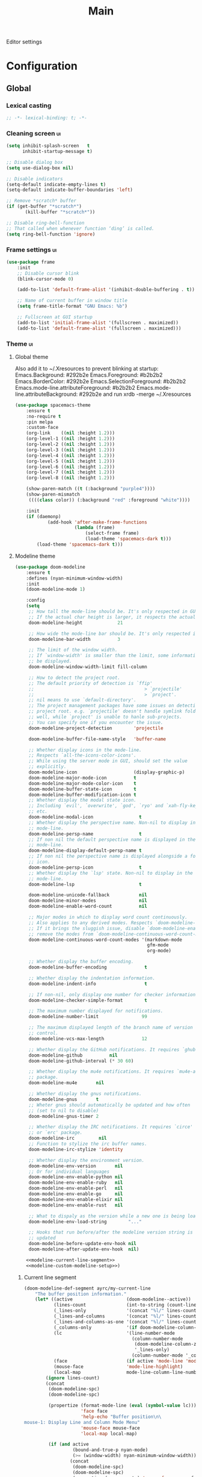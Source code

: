 #+TITLE: Main

Editor settings

* Configuration
** Global
*** Lexical casting
    #+BEGIN_SRC emacs-lisp :tangle yes
      ;; -*- lexical-binding: t; -*-
    #+END_SRC

*** Cleaning screen                                                                             :ui:
    #+BEGIN_SRC emacs-lisp :tangle yes
      (setq inhibit-splash-screen   t
            inhibit-startup-message t)

      ;; Disable dialog box
      (setq use-dialog-box nil)

      ;; Disable indicators
      (setq-default indicate-empty-lines t)
      (setq-default indicate-buffer-boundaries 'left)

      ;; Remove *scratch* buffer
      (if (get-buffer "*scratch*")
             (kill-buffer "*scratch*"))

      ;; Disable ring-bell-function
      ;; That called when whenever function ‘ding’ is called.
      (setq ring-bell-function 'ignore)
    #+END_SRC

*** Frame settings                                                                              :ui:
    #+BEGIN_SRC emacs-lisp :tangle yes
      (use-package frame
          :init
          ;; Disable cursor blink
          (blink-cursor-mode 0)

          (add-to-list 'default-frame-alist '(inhibit-double-buffering . t))

          ;; Name of current buffer in window title
          (setq frame-title-format "GNU Emacs: %b")

          ;; Fullscreen at GUI startup
          (add-to-list 'initial-frame-alist '(fullscreen . maximized))
          (add-to-list 'default-frame-alist '(fullscreen . maximized)))
    #+END_SRC

*** Theme                                                                                       :ui:
**** Global theme
     Also add it to ~/.Xresources to prevent blinking at startup:
     Emacs.Background:                    #292b2e
     Emacs.Foreground:                    #b2b2b2
     Emacs.BorderColor:                   #292b2e
     Emacs.SelectionForeground:           #b2b2b2
     Emacs.mode-line.attributeForeground: #b2b2b2
     Emacs.mode-line.attributeBackground: #292b2e
     and run xrdb -merge ~/.Xresources

     #+BEGIN_SRC emacs-lisp :tangle yes
       (use-package spacemacs-theme
           :ensure t
           :no-require t
           :pin melpa
           :custom-face
           (org-link    ((nil :height 1.2)))
           (org-level-1 ((nil :height 1.2)))
           (org-level-2 ((nil :height 1.2)))
           (org-level-3 ((nil :height 1.2)))
           (org-level-4 ((nil :height 1.2)))
           (org-level-5 ((nil :height 1.2)))
           (org-level-6 ((nil :height 1.2)))
           (org-level-7 ((nil :height 1.2)))
           (org-level-8 ((nil :height 1.2)))

           (show-paren-match ((t (:background "purple4"))))
           (show-paren-mismatch
            ((((class color)) (:background "red" :foreground "white"))))

           :init
           (if (daemonp)
                   (add-hook 'after-make-frame-functions
                             (lambda (frame)
                                 (select-frame frame)
                                 (load-theme 'spacemacs-dark t)))
               (load-theme 'spacemacs-dark t)))
     #+END_SRC

**** Modeline theme
     #+BEGIN_SRC emacs-lisp :tangle yes :noweb yes
       (use-package doom-modeline
           :ensure t
           :defines (nyan-minimum-window-width)
           :init
           (doom-modeline-mode 1)

           :config
           (setq
            ;; How tall the mode-line should be. It's only respected in GUI.
            ;; If the actual char height is larger, it respects the actual height.
            doom-modeline-height             21

            ;; How wide the mode-line bar should be. It's only respected in GUI.
            doom-modeline-bar-width          3

            ;; The limit of the window width.
            ;; If `window-width' is smaller than the limit, some information won't
            ;; be displayed.
            doom-modeline-window-width-limit fill-column

            ;; How to detect the project root.
            ;; The default priority of detection is `ffip'
            ;;                                         > `projectile'
            ;;                                         > `project'.
            ;; nil means to use `default-directory'.
            ;; The project management packages have some issues on detecting
            ;; project root. e.g. `projectile' doesn't handle symlink folders
            ;; well, while `project' is unable to hanle sub-projects.
            ;; You can specify one if you encounter the issue.
            doom-modeline-project-detection        'projectile

            doom-modeline-buffer-file-name-style   'buffer-name

            ;; Whether display icons in the mode-line.
            ;; Respects `all-the-icons-color-icons'.
            ;; While using the server mode in GUI, should set the value
            ;; explicitly.
            doom-modeline-icon                     (display-graphic-p)
            doom-modeline-major-mode-icon          t
            doom-modeline-major-mode-color-icon    t
            doom-modeline-buffer-state-icon        t
            doom-modeline-buffer-modification-icon t
            ;; Whether display the modal state icon.
            ;; Including `evil', `overwrite', `god', `ryo' and `xah-fly-keys',
            ;; etc.
            doom-modeline-modal-icon                 t
            ;; Whether display the perspective name. Non-nil to display in the
            ;; mode-line.
            doom-modeline-persp-name                 t
            ;; If non nil the default perspective name is displayed in the
            ;; mode-line.
            doom-modeline-display-default-persp-name t
            ;; If non nil the perspective name is displayed alongside a folder
            ;; icon.
            doom-modeline-persp-icon                 t
            ;; Whether display the `lsp' state. Non-nil to display in the
            ;; mode-line.
            doom-modeline-lsp                        t

            doom-modeline-unicode-fallback           nil
            doom-modeline-minor-modes                nil
            doom-modeline-enable-word-count          nil

            ;; Major modes in which to display word count continuously.
            ;; Also applies to any derived modes. Respects `doom-modeline-enable-word-count'.
            ;; If it brings the sluggish issue, disable `doom-modeline-enable-word-count' or
            ;; remove the modes from `doom-modeline-continuous-word-count-modes'.
            doom-modeline-continuous-word-count-modes '(markdown-mode
                                                        gfm-mode
                                                        org-mode)

            ;; Whether display the buffer encoding.
            doom-modeline-buffer-encoding              t

            ;; Whether display the indentation information.
            doom-modeline-indent-info                  t

            ;; If non-nil, only display one number for checker information if applicable.
            doom-modeline-checker-simple-format        t

            ;; The maximum number displayed for notifications.
            doom-modeline-number-limit                99

            ;; The maximum displayed length of the branch name of version
            ;; control.
            doom-modeline-vcs-max-length              12

            ;; Whether display the GitHub notifications. It requires `ghub' package.
            doom-modeline-github          nil
            doom-modeline-github-interval (* 30 60)

            ;; Whether display the mu4e notifications. It requires `mu4e-alert'
            ;; package.
            doom-modeline-mu4e       nil

            ;; Whether display the gnus notifications.
            doom-modeline-gnus       t
            ;; Wheter gnus should automatically be updated and how often
            ;; (set to nil to disable)
            doom-modeline-gnus-timer 2

            ;; Whether display the IRC notifications. It requires `circe'
            ;; or `erc' package.
            doom-modeline-irc         nil
            ;; Function to stylize the irc buffer names.
            doom-modeline-irc-stylize 'identity

            ;; Whether display the environment version.
            doom-modeline-env-version       nil
            ;; Or for individual languages
            doom-modeline-env-enable-python nil
            doom-modeline-env-enable-ruby   nil
            doom-modeline-env-enable-perl   nil
            doom-modeline-env-enable-go     nil
            doom-modeline-env-enable-elixir nil
            doom-modeline-env-enable-rust   nil

            ;; What to dispaly as the version while a new one is being loaded
            doom-modeline-env-load-string        "..."

            ;; Hooks that run before/after the modeline version string is
            ;; updated
            doom-modeline-before-update-env-hook nil
            doom-modeline-after-update-env-hook  nil)

           <<modeline-current-line-segment>>
           <<modeline-custom-modeline-setup>>)
     #+END_SRC

***** Current line segment
      #+BEGIN_SRC emacs-lisp :tangle no :noweb-ref modeline-current-line-segment
        (doom-modeline-def-segment ayrc/my-current-line
            "The buffer position information."
            (let* ((active                    (doom-modeline--active))
                   (lines-count               (int-to-string (count-lines (point-min) (point-max))))
                   (_lines-only               '(concat "%l/" lines-count))
                   (_lines-and-columns        '(concat "%l/" lines-count ":%c"))
                   (_lines-and-columns-as-one '(concat "%l/" lines-count ":%C"))
                   (_columns-only             '(if doom-modeline-column-zero-based ":%c" ":%C"))
                   (lc                        '(line-number-mode
                                                (column-number-mode
                                                 (doom-modeline-column-zero-based '_lines-and-columns '_lines-and-columns-as-one)
                                                 '_lines-only)
                                                (column-number-mode '_columns-only)))
                   (face                      (if active 'mode-line 'mode-line-inactive))
                   (mouse-face                'mode-line-highlight)
                   (local-map                 mode-line-column-line-number-mode-map))
                (ignore lines-count)
                (concat
                 (doom-modeline-spc)
                 (doom-modeline-spc)

                 (propertize (format-mode-line (eval (symbol-value lc)))
                             'face face
                             'help-echo "Buffer position\n\
        mouse-1: Display Line and Column Mode Menu"
                             'mouse-face mouse-face
                             'local-map local-map)

                 (if (and active
                          (bound-and-true-p nyan-mode)
                          (>= (window-width) nyan-minimum-window-width))
                         (concat
                          (doom-modeline-spc)
                          (doom-modeline-spc)
                          (propertize (nyan-create) 'mouse-face mouse-face))
                     (when doom-modeline-percent-position
                         (concat
                          (doom-modeline-spc)
                          (propertize (format-mode-line '("" doom-modeline-percent-position "%%"))
                                      'face face
                                      'help-echo "Buffer percentage\n\
        mouse-1: Display Line and Column Mode Menu"
                                      'mouse-face mouse-face
                                      'local-map local-map))))

                 (when (or line-number-mode
                           column-number-mode
                           doom-modeline-percent-position)
                     (doom-modeline-spc)))))
      #+END_SRC

***** Custom modeline setup
      #+BEGIN_SRC emacs-lisp :tangle no :noweb-ref modeline-custom-modeline-setup
        (doom-modeline-def-modeline 'ayrc/my-simple-line
            '(bar
              matches
              buffer-info
              remote-host
              ayrc/my-current-line
              parrot
              selection-info)
            '(misc-info
              input-method
              buffer-encoding
              major-mode
              process
              vcs
              lsp
              checker))

        (defun ayrc/setup-custom-doom-modeline ()
            (doom-modeline-set-modeline 'ayrc/my-simple-line t))
        (add-hook 'doom-modeline-mode-hook 'ayrc/setup-custom-doom-modeline)
      #+END_SRC

*** Bookmarks
    #+BEGIN_SRC emacs-lisp :tangle yes
      (use-package bookmark
          :defer t
          :config
          (setq bookmark-save-flag 1))
    #+END_SRC

*** Backups in /tmp
    #+BEGIN_SRC emacs-lisp :tangle yes
      (use-package files
          :init
          (setq
           backup-directory-alist         `((".*" . ,temporary-file-directory))
           auto-save-file-name-transforms `((".*" ,temporary-file-directory t))))
    #+END_SRC

*** [[https://github.com/purcell/exec-path-from-shell][Use user ${PATH} from shell]]
    Make Emacs use the $PATH set up by the user's shell

    #+BEGIN_SRC emacs-lisp :tangle yes
      (use-package exec-path-from-shell
          :ensure t
          :commands (exec-path-from-shell-initialize
                     exec-path-from-shell-copy-env)
          :config
          (setq exec-path-from-shell-check-startup-files nil)

          (when (memq window-system '(mac ns x))
              (add-to-list 'exec-path-from-shell-variables "PYENV_ROOT")))
    #+END_SRC

*** Auto revert mode
    Revert buffers when files on disk change

    #+BEGIN_SRC emacs-lisp :tangle yes
      (use-package autorevert
          :defer t
          :diminish auto-revert-mode)
    #+END_SRC

*** Abbrev mode
    Word abbreviations mode. In Abbrev mode, inserting an abbreviation causes
    it to expand and be replaced by its expansion

    #+BEGIN_SRC emacs-lisp :tangle yes
      (use-package abbrev
          :defer t
          :commands (abbrev-mode)
          :diminish abbrev-mode
          :config
          (setq abbrev-file-name (ayrc/expand-config-path "./abbrev_defs")))
    #+END_SRC

*** Visual line mode
    #+BEGIN_SRC emacs-lisp :tangle yes
      (setq word-wrap t)
      (diminish 'visual-line-mode)
    #+END_SRC

*** Disable automatic line breaking
    When Auto Fill mode is enabled, inserting a space at a column
    beyond ‘current-fill-column’ automatically breaks the line at a
    previous space.

    This minor-mode have bad behavior almost in all modes.

    #+BEGIN_SRC emacs-lisp :tangle yes
      (diminish 'auto-fill-function)

      (auto-fill-mode            -1)
      (remove-hook 'text-mode-hook #'turn-on-auto-fill)
    #+END_SRC

*** Indents
    #+BEGIN_SRC emacs-lisp :tangle yes
      (setq-default tab-width 4)
      (setq-default pc-basic-offset 4)
      (setq-default standart-indent 4)
      (setq-default indent-tabs-mode nil)
    #+END_SRC

*** Selection
**** Common clipboard with XServer/Wayland
     #+BEGIN_SRC emacs-lisp :tangle yes
       (setq select-enable-clipboard t)

       (use-package xclip
           :if (eq system-type 'gnu/linux)
           :ensure t
           :init
           (xclip-mode 1))

       (use-package pbcopy
           :if (eq system-type 'darwin)
           :ensure t
           :init
           (turn-on-pbcopy))
     #+END_SRC

**** Delete Selection mode
     If you enable Delete Selection mode, a minor mode,
     then inserting text while the mark is active causes the selected text
     to be deleted first. This also deactivates the mark. Many graphical
     applications follow this convention, but Emacs does not.

     #+BEGIN_SRC emacs-lisp :tangle yes
       (delete-selection-mode t)
     #+END_SRC

*** Set newline at the end of file
    #+BEGIN_SRC emacs-lisp :tangle yes
      (setq require-final-newline t)
      (setq next-line-add-newlines t)
    #+END_SRC

*** [[https://github.com/editorconfig/editorconfig-emacs][EditorConfig]]
    #+BEGIN_SRC emacs-lisp :tangle yes
      (use-package editorconfig
          :ensure t
          :diminish editorconfig-mode
          :init
          (editorconfig-mode))
    #+END_SRC

*** Use 'y' and `n' instead of 'yes' and 'not'                                                  :ui:
    #+BEGIN_SRC emacs-lisp :tangle yes
      (fset 'yes-or-no-p 'y-or-n-p)
    #+END_SRC

*** Scroll settings                                                                             :ui:
    #+BEGIN_SRC emacs-lisp :tangle yes
      (use-package pixel-scroll
          :bind (("M-n" . (lambda nil (interactive) (pixel-scroll-up 1)))
                 ("M-p" . (lambda nil (interactive) (pixel-scroll-down 1))))
          :init
          (pixel-scroll-mode)

          :config
          (setq-default
           ;; Disable bidirectional text rendering for a modest performance boost.
           ;; I've set this to `nil' in the past, but the `bidi-display-reordering's
           ;; docs say that is an undefined state and suggest this to be just as
           ;; good:
           bidi-display-reordering        'left-to-right
           bidi-paragraph-direction       'left-to-right

           ;; Reduce rendering/line scan work for Emacs by not rendering cursors or
           ;; regions in non-focused windows.
           cursor-in-non-selected-windows nil)

          (setq
           scroll-preserve-screen-position t
           scroll-margin                   0
           scroll-conservatively           10000

           ;; Never go back to the old scrolling behaviour.
           pixel-dead-time                 0

           ;; Scroll by number of pixels instead of
           ;; lines (t = frame-char-height pixels).
           pixel-resolution-fine-flag      t

           ;; Distance in pixel-resolution to scroll each mouse wheel event.
           mouse-wheel-scroll-amount       '(1)

           mouse-wheel-progressive-speed   nil

           ;; More performant rapid scrolling over unfontified regions. May cause
           ;; brief spells of inaccurate syntax highlighting right after scrolling,
           ;; which should quickly self-correct.
           ;; No (less) lag while scrolling lots.
           fast-but-imprecise-scrolling    t

           ;; Don’t compact font caches during GC.
           inhibit-compacting-font-caches  t

           ;; Just don't even fontify if we're still catching up on user input.
           jit-lock-defer-time             0

           highlight-nonselected-windows   nil))
    #+END_SRC

*** Highlighting                                                                                :ui:
**** Syntax                                                                                     :ui:
     #+BEGIN_SRC emacs-lisp :tangle yes
       (use-package font-lock
           :defer t
           :commands (font-lock-mode global-font-lock-mode)
           :config
           (setq font-lock-maximum-decoration t))
     #+END_SRC

**** Expressions between {},[],()                                                               :ui:
     Highlight matching paren

     #+BEGIN_SRC emacs-lisp :tangle yes
       (use-package paren
           :defer t
           :commands (show-paren-mode)
           :init
           (show-paren-mode)

           :config
           (setq show-paren-delay 0
                 show-paren-style 'expression))
     #+END_SRC

*** [[https://github.com/domtronn/all-the-icons.el][Icons]]                                                                                       :ui:
    A library for inserting Developer icons

    #+BEGIN_SRC emacs-lisp :tangle yes
      (use-package all-the-icons
          :ensure t
          :defer t)
    #+END_SRC

*** Current line hightlight                                                                     :ui:
    #+BEGIN_SRC emacs-lisp :tangle yes
      (use-package hl-line
          :init
          (global-hl-line-mode 1))
    #+END_SRC

*** Line numbering                                                                              :ui:
    #+BEGIN_SRC emacs-lisp :tangle yes
      (use-package display-line-numbers
          :defer t
          :commands (display-line-numbers)
          :init
          (line-number-mode     t)
          (column-number-mode   t)

          ;; Don't show current buffer size
          (size-indication-mode nil)

          :config
          (setq display-line-numbers-width-start 5))
    #+END_SRC

*** Eldoc                                                                                       :ui:
    #+BEGIN_SRC emacs-lisp :tangle yes
      (use-package eldoc
          :diminish eldoc-mode
          :init
          (global-eldoc-mode -1))
    #+END_SRC

*** [[https://github.com/emacs-dashboard/emacs-dashboard][Dashboard]]                                                                                   :ui:
    #+BEGIN_SRC emacs-lisp :tangle yes
      (use-package dashboard
          :ensure t
          :diminish page-break-lines-mode
          :init
          (dashboard-setup-startup-hook)

          :config
          (setq initial-buffer-choice       (lambda ()  (get-buffer "*dashboard*"))
                dashboard-set-footer        nil
                dashboard-center-content    t
                dashboard-show-shortcuts    t
                dashboard-set-file-icons    t
                dashboard-set-heading-icons t
                dashboard-banner-logo-title "Welcome to Emacs"
                dashboard-items             '((recents  . 5)
                                              (bookmarks . 5)
                                              (projects . 5))))
    #+END_SRC

*** [[https://github.com/bbatsov/projectile][Project managment]]                                                                   :hotkeys:ui:
    #+BEGIN_SRC emacs-lisp :tangle yes :noweb yes
      (use-package projectile
          :ensure t
          :delight '(:eval (format "[P<%s>]" (projectile-project-name)))
          :bind (:map projectile-mode-map
                      ("<f9>"    . projectile-compile-project)
                      ("C-x p o" . projectile-switch-open-project)
                      ("C-x p s" . projectile-switch-project)
                      ("C-c p i" . projectile-invalidate-cache)
                      ("C-c p z" . projectile-cache-current-file)

                      ("C-c p s" . ayrc/helm-projectile-grep-or-rg)
                      ("C-c p h" . helm-projectile)
                      ("C-c p p" . helm-projectile-switch-project)
                      ("C-c p f" . helm-projectile-find-file)
                      ("C-c p F" . helm-projectile-find-file-in-known-projects)
                      ("C-c p g" . helm-projectile-find-file-dwim)
                      ("C-c p d" . helm-projectile-find-dir)
                      ("C-c p e" . helm-projectile-recentf)
                      ("C-c p a" . helm-projectile-find-other-file)
                      ("C-c p b" . helm-projectile-switch-to-buffer))
          :init
          <<helm-projectile>>
          (projectile-mode 1)

          :config
          (setq projectile-completion-system                     'helm
                projectile-switch-project-action                 'helm-projectile
                projectile-enable-caching                        t
                projectile-project-root-files-top-down-recurring (append '("compile_commands.json" ".cquery" ".ccls" ".clangd")
                                                                         projectile-project-root-files-top-down-recurring)))
    #+END_SRC

**** [[https://github.com/bbatsov/helm-projectile][Helm]]                                                                           :interactive:ui:
     #+BEGIN_SRC emacs-lisp :tangle no :noweb yes :noweb-ref helm-projectile
       (use-package helm-projectile
           :ensure t
           :defer t
           :commands (helm-projectile
                      helm-projectile-switch-project
                      helm-projectile-find-file
                      helm-projectile-find-file-in-known-projects
                      helm-projectile-find-file-dwim
                      helm-projectile-find-dir
                      helm-projectile-recentf
                      helm-projectile-find-other-file
                      helm-projectile-switch-to-buffer)

           :init
           <<projectile-helm-rg>>

           (defun ayrc/helm-projectile-grep-or-rg ()
               "Uses helm-projectile-grep, if ag doesn't present"
               (interactive)
               (if (executable-find "rg") (helm-projectile-rg)
                   (helm-projectile-grep))))
     #+END_SRC

***** [[https://github.com/cosmicexplorer/helm-rg][Ripgrep]]
      A helm interface to ripgrep

      #+BEGIN_SRC emacs-lisp :tangle no :noweb-ref projectile-helm-rg
        (use-package helm-rg
            :ensure t
            :commands (helm-projectile-rg))
      #+END_SRC

*** [[https://github.com/jaypei/emacs-neotree][NeoTree]]                                                                             :hotkeys:ui:
    A tree plugin like NerdTree for Vim

    #+BEGIN_SRC emacs-lisp :tangle yes
      (use-package neotree
          :ensure t
          :bind ("<f1>" . neotree-toggle)
          :config
          (setq neo-window-width 40)
          (setq neo-theme (if (display-graphic-p) 'icons 'arrow)))
    #+END_SRC

*** [[https://emacs-helm.github.io/helm/][Helm]]                                                                                :hotkeys:ui:
    Incremental and narrowing framework

    #+BEGIN_SRC emacs-lisp :tangle yes :noweb yes
      (use-package helm
          :ensure t
          :diminish helm-mode
          :defines (helm-M-x-fuzzy-match
                    helm-mode-fuzzy-match
                    helm-imenu-fuzzy-match
                    helm-apropos-fuzzy-match
                    helm-recentf-fuzzy-match
                    helm-semantic-fuzzy-match
                    helm-lisp-fuzzy-completion
                    helm-completion-in-region-fuzzy-match)
          :bind
          (("M-x"       . helm-M-x)
           ("C-x C-b"   . helm-mini)
           ("C-x b"     . helm-mini)
           ("C-c h /"   . helm-find)
           ("C-c h h"   . helm-info)
           ("C-c h o"   . helm-occur)
           ("C-c h c"   . helm-semantic)
           ("C-c h i"   . helm-imenu)
           ("C-c h s"   . helm-rg)

           ;; Pre-configured helm to build regexps.
           ("C-c h r"   . helm-regexp)
           ("C-c h l"   . helm-bookmarks)
           ("C-c h a"   . helm-apropos)
           ("C-c h x"   . helm-register)
           ("C-c h m"   . helm-man-woman)
           ("C-x C-f"   . helm-find-files)
           ("M-y"       . helm-show-kill-ring)

           :map helm-map
           ;; rebind tab to do persistent action
           ("<tab>"     . helm-execute-persistent-action)
           ("C-i"       . helm-execute-persistent-action)
           ("C-z"       . helm-select-action))

          :init
          <<helm-rg>>

          (helm-mode 1)

          :config
          (setq helm-M-x-fuzzy-match                  t
                helm-mode-fuzzy-match                 t
                helm-imenu-fuzzy-match                t
                helm-locate-fuzzy-match               t
                helm-apropos-fuzzy-match              t
                helm-recentf-fuzzy-match              t
                helm-semantic-fuzzy-match             t
                helm-lisp-fuzzy-completion            t
                helm-buffers-fuzzy-matching           t
                helm-ff-search-library-in-sexp        t
                helm-ff-file-name-history-use-recentf t
                helm-completion-in-region-fuzzy-match t

                ;; Open helm buffer inside current window, not occupy whole
                ;; other window
                helm-split-window-inside-p           t

                ;; Move to end or beginning of source when reaching top or
                ;; bottom of source.
                helm-move-to-line-cycle-in-source     nil

                ;; Scroll 8 lines other window using M-<next>/M-<prior>
                helm-scroll-amount                    8

                helm-autoresize-max-height            50
                helm-autoresize-min-height            10


                helm-ff-file-name-history-use-recentf t)

          ;; Autoresize helm minibufer
          (helm-autoresize-mode t))
    #+END_SRC

**** [[https://github.com/cosmicexplorer/helm-rg][Ripgrep]]
     A helm interface to ripgrep

     #+BEGIN_SRC emacs-lisp :tangle no :noweb-ref helm-rg
       (use-package helm-rg
           :ensure t
           :commands (helm-rg))
     #+END_SRC

*** [[http://www.dr-qubit.org/undo-tree/undo-tree.el][Undo tree]]                                                                           :hotkeys:ui:
    Treat undo history as a tree

    #+BEGIN_SRC emacs-lisp :tangle yes
      (use-package undo-tree
          :ensure t
          :diminish undo-tree-mode
          :bind (("C-x u" . undo-tree-visualize))
          :init
          (global-undo-tree-mode))
    #+END_SRC

*** [[https://github.com/syohex/emacs-anzu][Display in the modeline search information]]                                          :hotkeys:ui:
    Show number of matches in mode-line while searching

    #+BEGIN_SRC emacs-lisp :tangle yes
      (use-package anzu
          :ensure t
          :defines (anzu-cons-mode-line-p)
          :defer t
          :diminish anzu-mode
          :bind (([remap query-replace]        . #'anzu-query-replace)
                 ([remap query-replace-regexp] . #'anzu-query-replace-regexp)

                 :map isearch-mode-map
                 ([remap isearch-query-replace]        . #'anzu-isearch-query-replace)
                 ([remap isearch-query-replace-regexp] . #'anzu-isearch-query-replace-regexp)))
    #+END_SRC

*** [[https://github.com/abo-abo/hydra][Hydra]]                                                                               :hotkeys:ui:
    Make bindings that stick around

    #+BEGIN_SRC emacs-lisp :tangle yes
      (use-package hydra
          :ensure t
          :defer t
          :after (:any dap)
          :commands (defhydra))
    #+END_SRC

*** Subword mode                                                                           :hotkeys:
    #+BEGIN_SRC emacs-lisp :tangle no
      (use-package subword
          :defer t
          :commands (global-subword-mode)
          :diminish (subword-mode global-subword-mode)
          :init
          (defun ayrc/forward-word (&optional arg)
              (interactive "p")
              (let ((table (make-syntax-table)))
                  (modify-syntax-entry ?_ "_" table)
                  (with-syntax-table table
                      (forward-word arg))))
          (global-set-key (kbd "M-f") 'ayrc/forward-word)

          (defun ayrc/backward-word (&optional arg)
              (interactive "p")
              (let ((table (make-syntax-table)))
                  (modify-syntax-entry ?_ "_" table)
                  (with-syntax-table table
                      (backward-word arg))))
          (global-set-key (kbd "M-b") 'ayrc/backward-word)

          (defun ayrc/kill-word (&optional arg)
              (interactive "p")
              (let ((table (make-syntax-table)))
                  (modify-syntax-entry ?_ "_" table)
                  (with-syntax-table table
                      (kill-word arg))))
          (global-set-key (kbd "M-d") 'ayrc/kill-word)

          (defun ayrc/backward-kill-word (&optional arg)
              (interactive "p")
              (let ((table (make-syntax-table)))
                  (modify-syntax-entry ?_ "_" table)
                  (with-syntax-table table
                      (backward-kill-word arg))))
          (global-set-key (kbd "M-DEL")         'ayrc/backward-kill-word)
          (global-set-key (kbd "M-<backspace>") 'ayrc/backward-kill-word)

          (global-subword-mode 1))
    #+END_SRC

*** Hotkeys for changing size of buffers                                                   :hotkeys:
    #+BEGIN_SRC emacs-lisp :tangle yes
      (global-set-key (kbd "<C-M-up>")    'shrink-window)
      (global-set-key (kbd "<C-M-down>")  'enlarge-window)
      (global-set-key (kbd "<C-M-left>")  'shrink-window-horizontally)
      (global-set-key (kbd "<C-M-right>") 'enlarge-window-horizontally)
    #+END_SRC

*** Layout switching                                                                       :hotkeys:
    #+BEGIN_SRC emacs-lisp :tangle yes
      (global-set-key (kbd "<AltGr>") 'toggle-input-method)
    #+END_SRC

*** Movement between windows with M-arrow-keys (except org-mode)                           :hotkeys:
     #+BEGIN_SRC emacs-lisp :tangle yes
      (if (equal nil (equal major-mode 'org-mode))
          (windmove-default-keybindings 'meta))
     #+END_SRC

*** Add newline and indent on enter press                                                  :hotkeys:
    #+BEGIN_SRC emacs-lisp :tangle yes
      (global-set-key (kbd "RET") 'newline-and-indent)
    #+END_SRC

*** Scroll screen without changing cursor position                                         :hotkeys:
    #+BEGIN_SRC emacs-lisp :tangle yes
      (global-set-key (kbd "M-n") (lambda () (interactive) (scroll-up 1)))
      (global-set-key (kbd "M-p") (lambda () (interactive) (scroll-down 1)))
    #+END_SRC

*** Revert buffer                                                                          :hotkeys:
   #+BEGIN_SRC emacs-lisp :tangle yes
     (global-set-key (kbd "<f5>") (lambda () (interactive) (revert-buffer)))
   #+END_SRC

*** [[https://github.com/abo-abo/avy][Jump to things in Emacs tree-style]]                                                     :hotkeys:
    Jump to arbitrary positions in visible text and select text quickly

    #+BEGIN_SRC emacs-lisp :tangle yes
      (use-package avy
          :ensure t
          :bind (("C-;"     . avy-goto-char-2)
                 ("C-'"     . avy-goto-line)
                 ("M-g c"   . avy-goto-char)
                 ("M-g e"   . avy-goto-word-0)
                 ("M-g g"   . avy-goto-line)
                 ("M-g w"   . avy-goto-word-1)
                 ("M-g ("   . avy-goto-open-paren)
                 ("M-g )"   . avy-goto-close-paren)
                 ("M-g P"   . avy-pop-mark)
                 ("M-g M-g" . avy-goto-line))
          :config
          (setq avy-case-fold-search nil))
    #+END_SRC

*** [[https://github.com/magnars/expand-region.el][Expand region]]                                                                          :hotkeys:
    #+BEGIN_SRC emacs-lisp :tangle yes
      (use-package expand-region
        :ensure t
        :commands (er/expand-region)
        :bind ("C-=" . er/expand-region))
    #+END_SRC

*** [[https://github.com/ieure/scratch-el][Scratch buffer]]                                                                         :hotkeys:
    #+BEGIN_SRC emacs-lisp :tangle yes
      (use-package scratch
          :ensure t
          :defer t
          :bind ("C-c s" . #'scratch))
    #+END_SRC

*** Compilation                                                                            :hotkeys:
    #+BEGIN_SRC emacs-lisp :tangle yes
      (use-package compile
          :defer t
          :bind (
                 ;; Press to compile
                 ("<f9>" . 'compile)

                 ;; Errors switching
                 ("<f7>" . 'next-error)
                 ("<f8>" . 'previous-error)))
    #+END_SRC

** Non global
*** [[https://github.com/antonj/Highlight-Indentation-for-Emacs][Highlight indentation]]                                                                       :ui:
    Minor modes for highlighting indentation

    #+BEGIN_SRC emacs-lisp :tangle yes
      (use-package highlight-indentation
          :ensure t
          :diminish highlight-indentation-mode
          :commands (highlight-indentation-mode)
          :custom-face
          (highlight-indentation                (("#e3e3d3")))
          (highlight-indentation-current-column (("#c3b3b3"))))
    #+END_SRC

*** [[http://elpa.gnu.org/packages/adaptive-wrap.html][Automatic line wrapping]]                                                                     :ui:
    This package provides the `adaptive-wrap-prefix-mode' minor mode which sets
    the wrap-prefix property on the fly so that single-long-line paragraphs get
    word-wrapped in a way similar to what you'd get with M-q using
    adaptive-fill-mode, but without actually changing the buffer's text.

    #+BEGIN_SRC emacs-lisp :tangle yes
      (use-package adaptive-wrap
          :ensure t
          :diminish adaptive-wrap-prefix-mode
          :hook (visual-line-mode . adaptive-wrap-prefix-mode)
          :commands (adaptive-wrap-prefix-mode)
          :config
          (progn
              (setq-default adaptive-wrap-extra-indent 2)))
    #+END_SRC

*** [[https://github.com/nflath/hungry-delete][Hungry delete]]                                                                          :hotkeys:
    #+BEGIN_SRC emacs-lisp :tangle yes
      (use-package hungry-delete
          :ensure t
          :diminish hungry-delete-mode
          :commands (hungry-delete-mode))
    #+END_SRC

*** [[https://github.com/hbin/smart-shift][Region shifting]]
    Smart shift text left/right.

    #+BEGIN_SRC emacs-lisp :tangle yes
      (use-package smart-shift
        :ensure t
        :diminish smart-shift-mode
        :bind
        (:map smart-shift-mode-map
              ("<C-up>" . smart-shift-up)
              ("<C-down>" . smart-shift-down)
              ("<C-left>" . smart-shift-left)
              ("<C-right>" . smart-shift-right)))
    #+END_SRC

*** [[https://github.com/lewang/ws-butler][Fixing up whitespaces only for touched lines]]
    Unobtrusively remove trailing whitespace

    #+BEGIN_SRC emacs-lisp :tangle yes
      (use-package ws-butler
          :diminish ws-butler-mode
          :ensure t
          :commands (ws-butler-mode))
    #+END_SRC

*** [[https://github.com/Fuco1/smartparens][Automatically pairs braces and quotes]]
    Minor mode for Emacs that deals with parens pairs and tries to be smart
    about it

    #+BEGIN_SRC emacs-lisp :tangle yes
      (use-package smartparens
          :ensure t
          :diminish smartparens-mode
          :commands (smartparens-mode smartparens-strict-mode)
          :bind (:map smartparens-mode-map
                      ("C-M-a" . sp-beginning-of-sexp)
                      ("C-M-e" . sp-end-of-sexp)

                      ("C-<down>" . sp-down-sexp)
                      ("C-<up>"   . sp-up-sexp)

                      ("C-M-f" . sp-forward-sexp)
                      ("C-M-b" . sp-backward-sexp)

                      ("C-M-n" . sp-next-sexp)
                      ("C-M-p" . sp-previous-sexp)

                      ("C-M-t" . sp-transpose-sexp)
                      ("M-k"   . sp-backward-kill-sexp)
                      ("C-M-w" . sp-copy-sexp)
                      ("C-M-d" . delete-sexp)

                      ("M-[" . sp-backward-unwrap-sexp)
                      ("M-]" . sp-unwrap-sexp)

                      ("C-x C-t" . sp-transpose-hybrid-sexp))
          :config
          (sp-pair "'" "'" :actions nil))
    #+END_SRC

*** [[https://github.com/Malabarba/aggressive-indent-mode][Aggressive Indent]]
    Emacs minor mode that keeps your code always indented.
    More reliable than electric-indent-mode.

    #+BEGIN_SRC emacs-lisp :tangle yes :noweb yes
      (use-package aggressive-indent
          :ensure t
          :commands (aggressive-indent-mode)
          :hook (aggressive-indent-mode . ayrc/aggressive-indent-hook)
          :diminish aggressive-indent-mode
          :init
          <<aggressive-indent-hook>>)
    #+END_SRC

***** Hook
      #+BEGIN_SRC emacs-lisp :tangle no :noweb-ref aggressive-indent-hook
        (defun ayrc/aggressive-indent-hook ()
            (electric-indent-local-mode -1))
      #+END_SRC

*** Folding
**** Hideshow                                                                          :interactive:
     #+BEGIN_SRC emacs-lisp :tangle yes
       (use-package hideshow
           :diminish hs-minor-mode
           :commands (hs-minor-mode)
           :bind
           (:map hs-minor-mode-map
                 ("C-c f TAB" . hs-toggle-hiding)
                 ("C-c f h"   . hs-hide-all)
                 ("C-c f s"   . hs-show-all))
           :init
           (progn
               ;; For yaml mode and others
               (defun ayrc/indenation-toggle-fold ()
                   "Toggle fold all lines larger than indentation on current line"
                   (interactive)
                   (let ((col 1))
                       (save-excursion
                           (back-to-indentation)
                           (setq col (+ 1 (current-column)))
                           (set-selective-display
                            (if selective-display nil (or col 1)))))))
           :config
           (progn
               (add-to-list 'hs-special-modes-alist
                            (list 'nxml-mode
                                  "<!--\\|<[^/>]*[^/]>"
                                  "-->\\|</[^/>]*[^/]>"
                                  "<!--"
                                  'nxml-forward-element
                                  nil))))
     #+END_SRC

**** Outline mode                                                                      :interactive:
     #+BEGIN_SRC emacs-lisp :tangle yes
       (use-package outline
           :diminish outline-minor-mode
           :commands (outline-minor-mode)
           :bind (:map outline-minor-mode-map
                       ("C-c f TAB" . ayrc/outline-toggle-entry)
                       ("C-c f h"   . ayrc/outline-hide-all)
                       ("C-c f s"   . ayrc/outline-show-all))
           :hook (outline-minor-mode . ayrc/outline-hook)
           :init
           (defvar ayrc/outline-toggle-all-flag nil "toggle all flag")
           (defvar ayrc/cpos_save nil "current cursor position")

           (defun ayrc/outline-hook ()
               (make-local-variable 'ayrc/outline-toggle-all-flag)
               (make-local-variable 'ayrc/cpos_save))

           :config
           (defun ayrc/outline-toggle-entry ()
               (interactive)
               "Toggle outline hiding for the entry under the cursor"
               (if (progn
                       (setq ayrc/cpos_save (point))
                       (end-of-line)
                       (get-char-property (point) 'invisible))
                       (progn
                           (outline-show-subtree)
                           (goto-char ayrc/cpos_save))
                   (progn
                       (outline-hide-subtree)
                       (goto-char ayrc/cpos_save))))

           (defun ayrc/outline-show-all ()
               (interactive)
               "Show all outline hidings for the entire file"
               (setq ayrc/outline-toggle-all-flag nil)
               (outline-show-all))

           (defun ayrc/outline-hide-all ()
               (interactive)
               "Hide all outline hidings for the entire file"
               (setq ayrc/outline-toggle-all-flag t)
               (outline-hide-sublevels 1))

           (defun ayrc/outline-toggle-all ()
               (interactive)
               "Toggle outline hiding for the entire file"
               (if ayrc/outline-toggle-all-flag
                       (ayrc/outline-show-all)
                   (ayrc/outline-hide-all))))
     #+END_SRC

*** Spell checking
    #+BEGIN_SRC emacs-lisp :tangle yes
      (use-package flyspell
          :defer t)
    #+END_SRC

*** Static code analysis
**** Flymake
     A universal on-the-fly syntax checker

     #+BEGIN_SRC emacs-lisp :tangle yes :noweb yes
       (use-package flymake
           :defer t
           :diminish flymake-mode
           :commands (flymake-mode)
           :init
           (progn
               <<helm-flymake-usepkg>>))
     #+END_SRC

***** [[https://github.com/tam17aki/helm-flymake][Helm]]
      #+BEGIN_SRC emacs-lisp :tangle no :noweb-ref helm-flymake-usepkg
        (use-package helm-flymake
            :ensure t
            :defer t
            :after flymake
            :bind (:map flymake-mode-map
                        ("C-c h f" . helm-flymake))
            :commands (helm-flymake))
      #+END_SRC

**** [[http://www.flycheck.org][Flycheck]]
     On-the-fly syntax checking

     #+BEGIN_SRC emacs-lisp :tangle yes :noweb yes
       (use-package flycheck
           :ensure t
           :diminish flycheck-mode
           :commands (flycheck-mode)
           :hook (flycheck-mode . ayrc/flycheck-hook)
           :init
           <<helm-flycheck-usepkg>>
           <<flycheck-hook>>)
     #+END_SRC

***** [[https://github.com/yasuyk/helm-flycheck][Helm]]
      #+BEGIN_SRC emacs-lisp :tangle no :noweb-ref helm-flycheck-usepkg
        (use-package helm-flycheck
            :ensure t
            :after flycheck
            :bind (:map flycheck-mode-map
                        ("C-c h f" . helm-flycheck))
            :commands (helm-flycheck))
      #+END_SRC

***** Hook
      #+BEGIN_SRC emacs-lisp :tangle no :noweb-ref flycheck-hook
        (defun ayrc/flycheck-hook ()
            (flymake-mode -1)

            (setq flycheck-checker-error-threshold 700)
            (setq flycheck-standard-error-navigation nil)
            (setq flycheck-idle-change-delay 0)
            (setq flycheck-check-syntax-automatically '(save mode-enabled)))
      #+END_SRC

*** XREF
    Cross-referencing commands

    #+BEGIN_SRC emacs-lisp :tangle yes :noweb yes
      (use-package xref
          :defines (xref-show-definitions-function)
          :defer t
          :init
          <<helm-xref-usepkg>>

          (defun ayrc/setup-xref-hotkeys ()
              (ayrc/local-set-keys '(("M-,"     . xref-pop-marker-stack)
                                     ("M-?"     . xref-find-definitions)
                                     ("C-M-."   . xref-find-apropos)))))
    #+END_SRC

**** [[https://github.com/brotzeit/helm-xref][Helm]]
     #+BEGIN_SRC emacs-lisp :tangle no :noweb-ref helm-xref-usepkg
       (use-package helm-xref
           :ensure t
           :defer t
           :after xref
           :commands (helm-xref-show-xrefs
                      helm-xref-show-xrefs-27
                      helm-xref-show-defs-27)
           :init
           (if (< emacs-major-version 27)
                   (setq xref-show-xrefs-function 'helm-xref-show-xrefs)
               (setq xref-show-xrefs-function 'helm-xref-show-xrefs-27
                     xref-show-definitions-function 'helm-xref-show-defs-27)))
     #+END_SRC

*** [[http://github.com/joaotavora/yasnippet][Snippets]]
    #+BEGIN_SRC emacs-lisp :tangle yes :noweb yes
      (use-package yasnippet
          :ensure t
          :defer t
          :commands (yas-minor-mode yas-global-mode)
          :diminish yas-minor-mode
          :init
          <<snippets-collection>>

          :config
          (yasnippet-snippets-initialize)
          (setq yas-snippet-dirs
                (list (ayrc/expand-config-path "./personal-snippets")))

          (yas-reload-all))
    #+END_SRC

**** [[https://github.com/AndreaCrotti/yasnippet-snippets][Ready snippets collection]]
     A collection of yasnippet snippets for many languages

     #+BEGIN_SRC emacs-lisp :tangle no :noweb-ref snippets-collection
       (use-package yasnippet-snippets
           :ensure t
           :defer t
           :after yasnippet-snippets
           :commands (yasnippet-snippets-initialize))
     #+END_SRC

*** Autocompletion
**** Semantic
     Required for helm-semantic

     #+BEGIN_SRC emacs-lisp :tangle yes
       (use-package semantic
           :diminish semantic-mode
           :commands (semantic-mode))
     #+END_SRC

**** [[http://company-mode.github.io/][Company]]
     #+BEGIN_SRC emacs-lisp :tangle yes :noweb yes
       (use-package company
           :ensure t
           :diminish company-mode
           :bind
           (:map company-active-map
                 ("<tab>" . company-complete-selection))
           :hook (company-mode . ayrc/company-hook)
           :init
           <<company-box-usepkg>>
           <<company-flx-usepkg>>
           <<company-quickhelp-usepkg>>
           <<company-setup-func>>
           <<company-hook>>)
     #+END_SRC

***** [[https://www.github.com/expez/company-quickhelp][Documentation]]
      #+BEGIN_SRC emacs-lisp :tangle no :noweb-ref company-quickhelp-usepkg
        (use-package company-quickhelp
            :ensure t
            :after company
            :hook (company-mode . company-quickhelp-mode)
            :bind (:map company-active-map
                        ("M-h" . #'company-quickhelp-manual-begin)))
      #+END_SRC

***** [[https://github.com/PythonNut/company-flx][Fuzzy matching]]
      #+BEGIN_SRC emacs-lisp :tangle no :noweb-ref company-flx-usepkg
        (use-package company-flx
            :ensure t
            :after company
            :hook (company-mode . company-flx-mode))
      #+END_SRC

***** [[https://github.com/sebastiencs/company-box][Icons]]
      #+BEGIN_SRC emacs-lisp :tangle no :noweb-ref company-box-usepkg
        (use-package company-box
            :ensure t
            :disabled
            :after company
            :hook (company-mode . company-box-mode)
            :config
            (progn
                (setq company-box-icons-alist company-box-icons-all-the-icons)))
       #+END_SRC

***** Setup function
      #+BEGIN_SRC emacs-lisp :tangle no :noweb-ref company-setup-func
        (defun ayrc/setup-company (&optional mode-specific-backends)
            (company-mode 1)
            (or mode-specific-backends (setq mode-specific-backends '()))

            (let ((backends (list mode-specific-backends
                                  '(company-files        ;; files & directories
                                    company-dabbrev-code ;; dynamic code abbreviations
                                    company-keywords)    ;; keywords

                                  '(company-abbrev       ;; abbreviations
                                    company-dabbrev))))  ;; dynamic abbreviat
                (make-local-variable 'company-backends)
                (setq company-backends (-non-nil backends))))
      #+END_SRC

***** Hook
      #+BEGIN_SRC emacs-lisp :tangle no :noweb-ref company-hook
        (defun ayrc/company-hook ()
            (setq company-tooltip-align-annotations t
                  company-idle-delay                0.1
                  company-show-numbers              t
                  company-minimum-prefix-length     1))
      #+END_SRC

*** [[https://github.com/leoliu/ggtags][GTags]]
    Emacs frontend to GNU Global source code tagging system

    #+NAME: gtags-system-prerequisites
    #+CAPTION: System prerequisites for GTags
    - [[https://www.gnu.org/software/global/][GNU Global]] :: intall it and put [[file:~/.emacs.d/other/etc/gtags.conf][gtags configuration]] into HOME/.globalrc
                    or gtags.conf into project root

    #+BEGIN_SRC emacs-lisp :tangle yes :noweb yes
      (use-package ggtags
          :ensure t
          :diminish ggtags-mode
          :commands (ggtags-mode)
          :init
          <<helm-gtags-usepkg>>

          :config
          (setq ggtags-update-on-save nil)
          (setq ggtags-use-idutils t)
          (setq ggtags-sort-by-nearness t)
          (unbind-key "M-<" ggtags-mode-map)
          (unbind-key "M->" ggtags-mode-map))
    #+END_SRC

**** [[https://github.com/syohex/emacs-helm-gtags][Helm]]
     #+BEGIN_SRC emacs-lisp :tangle no :noweb-ref helm-gtags-usepkg
       (use-package helm-gtags
           :ensure t
           :after ggtags
           :commands (helm-gtags-select helm-gtags-find-tag)
           :config
           (setq helm-gtags-fuzzy-match t)
           (setq helm-gtags-preselect t)
           (setq helm-gtags-prefix-key "\C-cg")
           (setq helm-gtags-path-style 'relative)

           (define-key helm-gtags-mode-map (kbd "M-.") 'helm-gtags-dwim)
           (define-key helm-gtags-mode-map (kbd "M-,") 'helm-gtags-pop-stack))
     #+END_SRC

*** [[https://github.com/Microsoft/language-server-protocol/][LSP]]
    A common protocol for language servers

**** [[https://github.com/joaotavora/eglot][Eglot]]
     A client for Language Server Protocol servers

     #+BEGIN_SRC emacs-lisp :tangle yes :noweb yes
       (use-package eglot
           :ensure t
           :diminish eglot-mode
           :commands (eglot-mode eglot-ensure ayrc/eglot-hook)
           :hook (eglot-managed-mode . ayrc/eglot-hook)
           :init
           <<eglot-hook>>)
     #+END_SRC

***** Hook
      #+BEGIN_SRC emacs-lisp :tangle no :noweb-ref eglot-hook
        (defun ayrc/eglot-hook ()
            (ayrc/local-set-keys '(("C-c r"   . eglot-rename)
                                   ("C-c C-r" . eglot-format)
                                   ("M-."     . eglot-find-implementation)))
            (ayrc/setup-xref-hotkeys)

            (add-to-list 'eglot-stay-out-of 'company)
            (ayrc/setup-company '(company-capf :with company-yasnippet)))
      #+END_SRC

**** [[https://github.com/emacs-lsp/lsp-mode][lsp-mode]]
     Emacs client/library for the Language Server Protocol

     #+BEGIN_SRC emacs-lisp :tangle yes :noweb yes
       (use-package lsp-mode
           :ensure t
           :defines (lsp-eldoc-enable-signature-help
                     lsp-eldoc-prefer-signature-help)
           :diminish lsp-mode
           :commands (lsp-mode lsp-deffered lsp-rename)
           :hook (lsp-mode . ayrc/lsp-hook)
           :bind (:map lsp-mode-map
                       ("C-c h w" . helm-lsp-workspace-symbol))
           :init
           <<lsp-ui-usepkg>>
           <<helm-lsp-usepkg>>
           <<lsp-hook>>)
     #+END_SRC

***** Hook
      #+BEGIN_SRC emacs-lisp :tangle no :noweb-ref lsp-hook
        (defun ayrc/lsp-hook ()
            (setq
             lsp-enable-folding                         t
             lsp-enable-indentation                     t
             lsp-enable-file-watchers                   t
             lsp-auto-configure                         nil
             lsp-enable-snippet                         nil
             lsp-keep-workspace-alive                   nil)

            (ayrc/local-set-keys '(("C-c r"   . lsp-rename)
                                   ("C-c C-r" . lsp-format-region)
                                   ("M-."     . lsp-ui-peek-find-definitions)
                                   ("M-,"     . xref-pop-marker-stack)
                                   ("M-?"     . lsp-ui-peek-find-references)
                                   ("C-M-."   . xref-find-apropos)))

            (flycheck-mode 1)
            (lsp-flycheck-enable)

            (ayrc/setup-company '(company-capf :with company-yasnippet))

            (lsp-ui-mode   1)
            (dap-mode      1))
      #+END_SRC

***** [[https://github.com/yyoncho/helm-lsp][Helm]]
      #+BEGIN_SRC emacs-lisp :tangle no :noweb-ref helm-lsp-usepkg
        (use-package helm-lsp
            :ensure t
            :defer t
            :after lsp-mode
            :commands (helm-lsp-workspace-symbol))
      #+END_SRC

***** [[https://github.com/emacs-lsp/lsp-ui][UI modules]]
      #+BEGIN_SRC emacs-lisp :tangle no :noweb-ref lsp-ui-usepkg
        (use-package lsp-ui
            :ensure t
            :defer t
            :after lsp-mode
            :defines (lsp-ui-flycheck-enable)
            :commands (lsp-ui-mode)
            :config
            (setq lsp-ui-peek-enable           nil
                  lsp-ui-sideline-enable       nil
                  lsp-ui-imenu-enable          t
                  lsp-ui-doc-enable            t
                  lsp-ui-flycheck-enable       t
                  lsp-ui-doc-include-signature nil
                  lsp-ui-sideline-show-symbol  nil))
      #+END_SRC

*** Debugging
**** [[http://github.com/realgud/realgud/][GUD]]
     #+BEGIN_SRC emacs-lisp :tangle yes
       (use-package realgud
           :ensure t
           :defer t)
     #+END_SRC

**** [[https://github.com/yyoncho/dap-mode][DAP]]
     Debug Adapter Protocol mode

     #+BEGIN_SRC emacs-lisp :tangle yes
       (use-package dap-mode
           :ensure t
           :defer t
           :after lsp-mode
           :defines (dap-lldb-debug-program)
           :diminish dap-mode
           :hook (dap-mode . ayrc/dap-hook)
           :init
           (defun ayrc/dap-hook ()
               (setq dap-lldb-debug-program '("/usr/bin/lldb-vscode"))
               (add-hook 'dap-stopped-hook
                         (lambda (_debug_session) (call-interactively #'dap-hydra)))

               ;; use tooltips for mouse hover
               ;; if it is not enabled `dap-mode' will use the minibuffer.
               (tooltip-mode 1)

               (dap-ui-mode 1)

               ;; enables mouse hover support
               (dap-tooltip-mode 1))

           :config
           (defun ayrc/dap-remove-nth-first-templates (count)
               "For removing useless dap templates after loading of
                   language specific dap parts"
               (setq dap-debug-template-configurations
                     (progn
                         (let ((rest-of-debug-templates
                                (nthcdr
                                 count
                                 dap-debug-template-configurations)))
                             (if (listp rest-of-debug-templates)
                                     '()
                                 rest-of-debug-templates))))))
     #+END_SRC

* Helpful functions
** Reload configuration                                                                :interactive:
   #+BEGIN_SRC emacs-lisp :tangle yes
     (defun ayrc/reload-configuration ()
         "Reload configuration starting from ~/.emacs.d/init.el"
         (interactive)
         (load-file (ayrc/expand-config-path "./init.el")))

     (defun ayrc/reload-current-config ()
         (interactive)
         (let ((filename (buffer-file-name)))
             (if (string-equal (file-name-extension filename) "org")
                     (org-babel-load-file filename)
                 (load-file filename))))
   #+END_SRC

** Rename current buffer and file                                                      :interactive:
   #+BEGIN_SRC emacs-lisp :tangle yes
     (defun ayrc/rename-current-file-and-buffer ()
       "Rename the current buffer and file it is visiting."
       (interactive)
       (let ((filename (buffer-file-name)))
         (if (not (and filename (file-exists-p filename)))
             (message "Buffer is not visiting a file!")
           (let ((new-name (read-file-name "New name: " filename)))
             (cond
              ((vc-backend filename) (vc-rename-file filename new-name))
              (t
               (rename-file filename new-name t)
               (set-visited-file-name new-name t t)))))))
   #+END_SRC

** Edit files as root                                                                  :interactive:
   #+BEGIN_SRC emacs-lisp :tangle yes
     (defun ayrc/sudo-edit (&optional arg)
       "Edit currently visited file as root.

     With a prefix ARG prompt for a file to visit.
     Will also prompt for a file to visit if current
     buffer is not visiting a file."
       (interactive "P")
       (if (or arg (not buffer-file-name))
           (find-file (concat "/sudo:root@localhost:"
                              (ido-read-file-name "Find file(as root): ")))
         (find-alternate-file (concat "/sudo:root@localhost:" buffer-file-name))))

   #+END_SRC

** Copy the current buffer file name to the clipboard                                  :interactive:
   #+BEGIN_SRC emacs-lisp :tangle yes
     (defun ayrc/copy-file-name-to-clipboard ()
       "Copy the current buffer file name to the clipboard."
       (interactive)
       (let ((filename (if (equal major-mode 'dired-mode)
                           default-directory
                         (buffer-file-name))))
         (when filename
           (kill-new filename)
           (message "Copied buffer file name '%s' to the clipboard." filename))))
   #+END_SRC

** CRLF to LF                                                                          :interactive:
   #+BEGIN_SRC emacs-lisp :tangle yes
     (defun ayrc/dos2unix (_buffer)
         "Automate M-% C-q C-m RET C-q C-j RET"
         (interactive "*b")
         (save-excursion
             (goto-char (point-min))
             (while (search-forward (string ?\C-m) nil t)
                 (replace-match (string ?\C-j) nil t))))
   #+END_SRC

** Copy hooks
   #+BEGIN_SRC emacs-lisp :tangle yes
     (defun ayrc/copy-hooks-to (from-hook to-hook)
       (dolist (hook from-hook)
         (add-hook to-hook hook)))
   #+END_SRC

** Find path to executable
   #+BEGIN_SRC emacs-lisp :tangle yes
     (defun ayrc/executable-find (command)
         "Search for COMMAND in `exec-path' and return the absolute file name.
     Return nil if COMMAND is not found anywhere in `exec-path'."
         ;; Use 1 rather than file-executable-p to better match the behavior of
         ;; call-process.
         (locate-file command exec-path exec-suffixes 1))
   #+END_SRC

** Set multiple local bindings
   #+BEGIN_SRC emacs-lisp :tangle yes
     (defun ayrc/local-set-keys (key-commands)
         "Set multiple local bindings with KEY-COMMANDS list."
         (let ((local-map (current-local-map)))
             (dolist (kc key-commands)
                 (define-key local-map
                     (kbd (car kc))
                     (cdr kc)))))
   #+END_SRC

** Functions for making text pretty                                                    :interactive:
   #+BEGIN_SRC emacs-lisp :tangle yes
     (defun ayrc/tabify-buffer ()
         "Replace spaces by from buffer."
         (interactive)
         (tabify (point-min) (point-max)))

     (defun ayrc/untabify-buffer ()
         "Remove tabs from buffer."
         (interactive)
         (untabify (point-min) (point-max)))

     (defun ayrc/indent-buffer ()
       "Indent region."
       (interactive)
       (indent-region (point-min) (point-max)))

     (defun ayrc/cleanup-buffer-notabs ()
       "Perform a bunch of operations on the whitespace content of a buffer.
     Remove tabs."
       (interactive)
       (ayrc/indent-buffer)
       (ayrc/untabify-buffer)
       (delete-trailing-whitespace)
       nil)

     (defun ayrc/cleanup-buffer-tabs ()
         "Perform a bunch of operations on the whitespace content of a buffer.
     Dont remove tabs."
         (interactive)
         (ayrc/indent-buffer)
         (delete-trailing-whitespace)
         nil)
   #+END_SRC

* Org-mode
    #+BEGIN_SRC emacs-lisp :tangle yes :noweb yes
      (use-package org
          :defer t
          :commands (org-mode)
          :hook (org-mode . ayrc/orgmode-hook)
          :bind (:map org-mode-map
                      ("C-c M-l" . org-cliplink)
                      ("C-c h i" . helm-org-rifle-current-buffer))
          :init
          <<org-bullets-usepkg>>
          <<org-present-usepkg>>
          <<org-cliplink-usepkg>>
          <<helm-org-rifle>>

          (defun ayrc/orgmode-hook ()
              (display-line-numbers-mode 1)
              (visual-line-mode          1)
              (ws-butler-mode            1)
              (smartparens-mode          1)
              (semantic-mode             1)
              (yas-minor-mode            1)
              (ayrc/setup-company)

              (org-bullets-mode))

          :config
          (setq
           org-log-done 'time
           org-src-tab-acts-natively t
           org-tags-column -100

           org-todo-keywords '((sequence "TODO" "CURRENT" "|" "DONE" "CANCELED"))
           org-todo-keyword-faces '(("CURRENT" . "yellow")
                                    ("CANCELED" . (:foreground "RoyalBlue3"
                                                               :weight bold)))))
    #+END_SRC

** [[https://github.com/emacsorphanage/org-bullets][Bullets]]
   Show bullets in org-mode as UTF-8 characters

   #+BEGIN_SRC emacs-lisp :tangle no :noweb-ref org-bullets-usepkg
     (use-package org-bullets
         :ensure t
         :defer t
         :after org
         :commands (org-bullets-mode))
   #+END_SRC

** [[https://github.com/rlister/org-present][Present]]
   Minimalist presentation minor-mode for Emacs org-mode

   #+BEGIN_SRC emacs-lisp :tangle no :noweb-ref org-present-usepkg
     (use-package org-present
         :ensure t
         :defer t
         :after org
         :commands (org-present))
   #+END_SRC

** [[http://github.com/rexim/org-cliplink][Cliplink]]
   Insert org-mode links from the clipboard

   #+BEGIN_SRC emacs-lisp :tangle no :noweb-ref org-cliplink-usepkg
     (use-package org-cliplink
         :ensure t
         :defer t
         :after org
         :commands (org-cliplink))
   #+END_SRC

** [[https://github.com/alphapapa/org-rifle][Helm]]
   #+BEGIN_SRC emacs-lisp :tangle no :noweb-ref helm-org-rifle
     (use-package helm-org-rifle
         :ensure t
         :defer t
         :after org
         :commands (helm-org-rifle-current-buffer))
   #+END_SRC

* Clients
** VCS
*** [[https://github.com/magit/magit][Git]]                                                                             :global_hotkeys:
     #+BEGIN_SRC emacs-lisp :tangle yes
       (use-package magit
           :ensure t
           :defines (magit-default-tracking-name-function
                     magit-status-buffer-switch-function
                     magit-save-some-buffers
                     magit-set-upstream-on-push)
           :commands (magit-get-top-dir)
           :bind (("C-x g" . magit-status))
           :hook (git-commit-mode-hook . magit-commit-mode-init)
           :init
           (progn
               (delete 'Git vc-handled-backends)

               ;; Close popup when commiting - this stops the commit window
               ;; hanging around
               ;; From: http://git.io/rPBE0Q
               (defadvice git-commit-commit (after delete-window activate)
                   (delete-window))

               (defadvice git-commit-abort (after delete-window activate)
                   (delete-window))

               ;; these two force a new line to be inserted into a commit window,
               ;; which stops the invalid style showing up.
               ;; From: http://git.io/rPBE0Q
               (defun magit-commit-mode-init ()
                   (when (looking-at "\n")
                       (open-line 1))))
           :config
           (progn
               ;; restore previously hidden windows
               (defadvice magit-quit-window (around magit-restore-screen activate)
                   (let ((current-mode major-mode))
                       ad-do-it
                       (when (eq 'magit-status-mode current-mode)
                           (jump-to-register :magit-fullscreen))))

               ;; magit settings
               (setq magit-default-tracking-name-function
                     'magit-default-tracking-name-branch-only
                     ;; open magit status in same window as current buffer
                     magit-status-buffer-switch-function 'switch-to-buffer
                     ;; highlight word/letter changes in hunk diffs
                     magit-diff-refine-hunk t
                     ;; ask me to save buffers
                     magit-save-some-buffers t
                     ;; ask me if I want a tracking upstream
                     magit-set-upstream-on-push 'askifnotset)))
	  #+END_SRC

*** [[https://github.com/emacsmirror/dsvn][Subversion]]
    #+BEGIN_SRC emacs-lisp :tangle yes
      (use-package dsvn
          :ensure t
          :commands (svn-status svn-log svn-update))
    #+END_SRC

** Dired
   #+BEGIN_SRC emacs-lisp :tangle yes
     (use-package dired
         :defer t
         :config
         (progn
             (setq dired-recursive-deletes 'top) ;; for deleting of empty dir
             (setq dired-recursive-deletes 'always)
             (setq dired-recursive-copies 'always)

             ;; if there is a dired buffer displayed in the next window, use its
             ;; current subdir, instead of the current subdir of this dired buffe
             (setq dired-dwim-target t)))
   #+END_SRC

** [[https://github.com/Silex/docker.el][Docker]]
   #+BEGIN_SRC emacs-lisp :tangle yes
     (use-package docker
         :ensure t
         :bind ("C-c d" . docker))
   #+END_SRC

** [[https://github.com/chrisbarrett/kubernetes-el][Kubernetes]]
   #+BEGIN_SRC emacs-lisp :tangle yes
     (use-package kubernetes
       :ensure t
       :commands (kubernetes-overview))
   #+END_SRC

* Languages
** Lisp dialects
   #+BEGIN_SRC emacs-lisp :tangle yes :noweb yes
     (use-package lisp-mode
         :mode (("\\.el\\'"   .  emacs-lisp-mode)
                ("\\.rkt\\'"   . scheme-mode)
                ("\\.ss\\'"    . scheme-mode)
                ("\\.scm\\'"   . scheme-mode)
                ("\\.sch\\'"   . scheme-mode))
         :hook ((eval-expression-minibuffer-setup
                 . ayrc/eval-expression-minibuffer-setup-hook)
                (ielm-mode                        . ayrc/emacs-lisp-hook)
                (lisp-interaction-mode            . ayrc/emacs-lisp-hook)
                (emacs-lisp-mode                  . ayrc/emacs-lisp-hook)
                (scheme-mode                      . ayrc/scheme-hook))
         :init
         (progn
             <<rainbow-delimiters-usepkg>>
             <<lisp-extra-font-lock-usepkg>>
             <<elisp-slime-nav-usepkg>>
             <<geiser-usepkg>>

             ;; Mode with elisp is a first thind that user see
             <<lisp-hook>>
             <<emacs-lisp-hook>>))
   #+END_SRC

*** Common configuration for all lisp dialects
**** [[https://github.com/Fanael/rainbow-delimiters][Highlights delimiters]]
     Such as parentheses, brackets or braces according to their depth

     #+BEGIN_SRC emacs-lisp :tangle no :noweb-ref rainbow-delimiters-usepkg
       (use-package rainbow-delimiters
           :ensure t
           :commands (rainbow-delimiters-mode))
     #+END_SRC

**** [[https://github.com/Lindydancer/lisp-extra-font-lock][Highlight bound variables and quoted expressions in lisp]]
     #+BEGIN_SRC emacs-lisp :tangle no :noweb-ref lisp-extra-font-lock-usepkg
       (use-package lisp-extra-font-lock
           :ensure t
           :commands (lisp-extra-font-lock-mode)
           :diminish lisp-extra-font-lock-mode)
     #+END_SRC

**** Hook
     #+BEGIN_SRC emacs-lisp :tangle no :noweb-ref lisp-hook
       (defun ayrc/lisp-hook ()
           (display-line-numbers-mode 1)
           (visual-line-mode          1)

           (ws-butler-mode            1)
           (smart-shift-mode          1)
           (smartparens-mode          1)
           (semantic-mode             1)
           (yas-minor-mode            1)
           (abbrev-mode               1)

           (flycheck-mode             1)

           ;; eval-expression-minibuffer doesn't support this mode
           ;; (hs-minor-mode             -1)

           (aggressive-indent-mode    1)
           (add-hook 'after-change-major-mode-hook
                     (lambda() (electric-indent-mode -1)))

           (rainbow-delimiters-mode   1)
           (eldoc-mode                1)
           (lisp-extra-font-lock-mode 1)

           (prettify-symbols-mode     1)
           (setq prettify-symbols-unprettify-at-point 'right-edge)
           (push '(">=" . ?≥) prettify-symbols-alist)
           (push '("<=" . ?≤) prettify-symbols-alist)
           (push '("lambda"  . ?λ) prettify-symbols-alist)

           (setq lisp-body-indent 4)

           (add-hook 'write-contents-functions
                     'ayrc/cleanup-buffer-notabs nil t))
     #+END_SRC

*** Emacs Lisp
**** [[https://github.com/purcell/elisp-slime-nav][Navigation of source with M-. & M-,]]
     #+BEGIN_SRC emacs-lisp :tangle no :noweb-ref elisp-slime-nav-usepkg
       (use-package elisp-slime-nav
           :ensure t
           :commands (elisp-slime-nav-mode)
           :diminish elisp-slime-nav-mode)
     #+END_SRC

**** Hook
     #+BEGIN_SRC emacs-lisp :tangle no :noweb-ref emacs-lisp-hook
       (defun ayrc/emacs-lisp-hook ()
           (ayrc/lisp-hook)

           (hs-minor-mode t)
           (elisp-slime-nav-mode)

           (ayrc/setup-company '(company-elisp :with company-yasnippet)))

       (defun ayrc/eval-expression-minibuffer-setup-hook ()
           (ayrc/lisp-hook)

           (elisp-slime-nav-mode)

           (ayrc/setup-company '(company-elisp :with company-yasnippet)))
     #+END_SRC

*** [[http://www.nongnu.org/geiser/][Scheme]]
    #+NAME: scheme-system-prerequisites
    #+CAPTION: System prerequisites for Scheme packages
    - [[https://github.com/racket/racket][Racket]] :: General purpose, multi-paradigm Lisp-Scheme programming
                language
    - [[https://www.gnu.org/software/guile/][Guile]] :: GNU Ubiquitous Intelligent Language for Extensions

     #+BEGIN_SRC emacs-lisp :tangle no :noweb yes :noweb-ref geiser-usepkg
       (use-package geiser
           :ensure t
           :defines (geiser-active-implementations)
           :commands (geiser-mode)
           :init
           <<scheme-hook>>)
     #+END_SRC

**** Hook
     #+BEGIN_SRC emacs-lisp :tangle no :noweb-ref scheme-hook
       (defun ayrc/scheme-hook ()
           (ayrc/lisp-hook)

           (hs-minor-mode 1)
           (geiser-mode   1)
           (setq geiser-active-implementations '(racket guile))

           (ayrc/setup-company '(company-capf :with company-yasnippet)))
     #+END_SRC

** C/C++
    #+BEGIN_SRC emacs-lisp :tangle yes :noweb yes
      (use-package cc-mode
          :mode (("\\.h\\'"   . c-mode)
                 ("\\.c\\'"   . c-mode)
                 ("\\.hpp\\'" . c++-mode)
                 ("\\.cpp\\'" . c++-mode))
          :hook ((c-mode   . ayrc/c-hook)
                 (c++-mode . ayrc/c++-hook))
          :init
          <<clang-format-usepkg>>
          <<irony-usepkg>>
          <<gtags-usepkg>>
          <<ccls-usepkg>>
          <<cmake-ide-usepkg>>
          <<modern-cpp-font-lock-usepkg>>

          <<cc-configuration>>
          <<c-configuration>>
          <<c++-configuration>>

          :config
          (setq c-basic-offset       4
                tab-width            4
                c-tab-always-indent  t
                c-default-style      '((c-mode    . "k&r")
                                       (c++-mode  . "stroustrup")
                                       (java-mode . "java"))
                c-doc-comment-style  '((java-mode . javadoc)
                                       (c-mode    . javadoc)
                                       (c++-mode  . javadoc))))
    #+END_SRC

*** CC configuration
    #+BEGIN_SRC emacs-lisp :tangle no :noweb-ref cc-configuration
      (defun ayrc/cc-hook ()
          (display-line-numbers-mode 1)
          (visual-line-mode          1)
          (ws-butler-mode            1)
          (smart-shift-mode          1)
          (smartparens-mode          1)
          (abbrev-mode               1)
          (semantic-mode             1)
          (yas-minor-mode            1)
          (hs-minor-mode             1)
          (hungry-delete-mode        1)

          ;; Setup minor mods if any component need it
          (let ((conf-variables-for-cc (list ayrc/cc-eldoc-plugin
                                             ayrc/cc-syntax-check-plugin
                                             ayrc/cc-autocompletion-plugin)))
              (if (member "irony" conf-variables-for-cc)
                      (ayrc/irony-setup))
              (if (member "gtags" conf-variables-for-cc)
                      (ayrc/gtags-setup))
              (if (member "ccls" conf-variables-for-cc)
                      (ayrc/ccls-setup)))

          ;; Autocompletion setup
          (funcall (pcase ayrc/cc-autocompletion-plugin
                       ("irony"  'ayrc/irony-autocompletion-setup)
                       ("gtags"  'ayrc/gtags-autocompletion-setup)
                       ("ccls"   'ayrc/ccls-autocompletion-setup)))

          ;; Syntax check setup
          (funcall (pcase ayrc/cc-syntax-check-plugin
                       ("irony"  'ayrc/irony-syntax-check-setup)
                       ("gtags"  'ayrc/gtags-syntax-check-setup)
                       ("ccls"   'ayrc/ccls-syntax-check-setup)))

          ;; Eldoc setup
          (funcall (pcase ayrc/cc-eldoc-plugin
                       ("irony"  'ayrc/irony-eldoc-setup)
                       ("gtags"  'ayrc/gtags-eldoc-setup)
                       ("ccls"   'ayrc/ccls-eldoc-setup))))
    #+END_SRC

**** [[https://github.com/sonatard/clang-format][Clang Format]]
     Format code using clang-format

     #+BEGIN_SRC emacs-lisp :tangle no :noweb-ref clang-format-usepkg
       (use-package clang-format
           :ensure t
           :defer t
           :after cc-mode
           :commands (clang-format clang-buffer clang-format-region))
     #+END_SRC

**** [[https://github.com/Sarcasm/irony-mode][Irony]]
     A C/C++ minor mode for Emacs powered by libclang

     #+NAME: irony-system-prerequisites
     #+CAPTION: System prerequisites for Irony packages
     - [[https://github.com/Sarcasm/irony-mode][irony-server]] :: A C/C++ minor mode for Emacs powered by libclang

     #+BEGIN_SRC emacs-lisp :tangle no :noweb yes :noweb-ref irony-usepkg
       (use-package irony
           :ensure t
           :defer t
           :after cc-mode
           :defines (irony-cdb-compilation-databases)
           :diminish irony-mode
           :commands (irony-mode)
           :init
           <<irony-autocompletion-usepkg>>
           <<irony-syntax-analytics-usepkg>>
           <<irony-eldoc-usepkg>>

           <<irony-autocompletion-config>>
           <<irony-syntax-analytics-config>>
           <<irony-eldoc-config>>

           (defun ayrc/irony-setup ()
               (ayrc/local-set-keys '(("C-c C-r" . clang-format-region)))

               (setq irony-server-install-prefix
                     (concat user-emacs-directory
                             "/contrib/servers/irony"))

               (irony-mode 1)))
     #+END_SRC

***** Autocompletion
****** Packages
       #+BEGIN_SRC emacs-lisp :tangle no :noweb yes :noweb-ref irony-autocompletion-usepkg
         <<irony-company-usepkg>>
         <<irony-company-c-headers-usepkg>>
       #+END_SRC

******* [[https://github.com/Sarcasm/company-irony][Company]]
        Company mode completion back-end for Irony

        #+BEGIN_SRC emacs-lisp :tangle no :noweb-ref irony-company-usepkg
          (use-package company-irony
              :ensure t
              :defer t
              :after irony
              :commands (company-irony
                         company-irony-setup-begin-commands))
        #+END_SRC

******* [[https://github.com/hotpxl/company-irony-c-headers][Company C headers]]
        Company mode backend for C/C++ header files with Irony

        #+BEGIN_SRC emacs-lisp :tangle no :noweb-ref irony-company-c-headers-usepkg
          (use-package company-irony-c-headers
              :ensure t
              :defer t
              :after irony
              :commands (company-irony-c-headers))
        #+END_SRC

****** Configuration
       #+BEGIN_SRC emacs-lisp :tangle no :noweb-ref irony-autocompletion-config
         (defun ayrc/irony-autocompletion-setup ()
             (setq company-irony-ignore-case 'smart

                   ;; Use compilation database first, clang_complete as fallback.
                   irony-cdb-compilation-databases '(irony-cdb-libclang
                                                     irony-cdb-clang-complete))

             (ayrc/setup-company '(company-irony :with
                                                 company-irony-c-headers
                                                 company-yasnippet))

             (define-key irony-mode-map [remap completion-at-point]
                 'irony-completion-at-point-async)
             (define-key irony-mode-map [remap complete-symbol]
                 'irony-completion-at-point-async)
             (irony-cdb-autosetup-compile-options)

             ;; (optional) adds CC special commands to
             ;; `company-begin-commands' in order to
             ;; trigger completion at interesting places, such as after
             ;; scope operator std::|
             (company-irony-setup-begin-commands))
       #+END_SRC

***** [[https://github.com/Sarcasm/flycheck-irony][Syntax analytics]]
      C, C++ and Objective-C support for Flycheck, using Irony Mode

      #+BEGIN_SRC emacs-lisp :tangle no :noweb-ref irony-syntax-analytics-usepkg
        (use-package flycheck-irony
            :ensure t
            :defer t
            :after irony
            :commands (flycheck-irony-setup))
      #+END_SRC

      #+BEGIN_SRC emacs-lisp :tangle no :noweb-ref irony-syntax-analytics-config
        (defun ayrc/irony-syntax-check-setup ()
            (flycheck-mode        1)
            (flycheck-irony-setup))
      #+END_SRC

***** [[https://github.com/ikirill/irony-eldoc][Eldoc]]
      Irony mode support for eldoc-mode

      #+BEGIN_SRC emacs-lisp :tangle no :noweb-ref irony-eldoc-usepkg
        (use-package irony-eldoc
            :ensure t
            :defer t
            :after irony
            :commands (irony-eldoc))
      #+END_SRC

      #+BEGIN_SRC emacs-lisp :tangle no :noweb-ref irony-eldoc-config
        (defun ayrc/irony-eldoc-setup ()
            (eldoc-mode  1)
            (irony-eldoc 1))
      #+END_SRC

**** [[https://github.com/leoliu/ggtags][GTags]]
     Emacs frontend to GNU Global source code tagging system

     #+NAME: gtags-system-prerequisites
     #+CAPTION: System prerequisites for GTags packages
     - [[https://www.gnu.org/software/global/global.html][GNU Global]] :: tag system to find an object location in various sources

     #+BEGIN_SRC emacs-lisp :tangle no :noweb yes :noweb-ref gtags-usepkg
       (use-package ggtags
           :ensure t
           :defer t
           :after cc-mode
           :commands (ggtags-mode)
           :init
           <<gtags-autocompletion-config>>
           <<gtags-syntax-analytics-config>>
           <<gtags-eldoc-config>>

           (defun gtags-setup ()
               (ayrc/local-set-keys '(("C-c C-r" . clang-format-region)))

               (setq-local imenu-create-index-function
                           #'ggtags-build-imenu-index)

               (ggtags-mode 1)))
     #+END_SRC

***** Autocompletion
      #+BEGIN_SRC emacs-lisp :tangle no :noweb-ref gtags-autocompletion-config
        (defun ayrc/gtags-autocompletion-setup ()
            (ayrc/setup-company '(company-gtags :with company-yasnippet)))
      #+END_SRC

***** Syntax analytics
      #+BEGIN_SRC emacs-lisp :tangle no :noweb-ref gtags-syntax-analytics-config
        (defun ayrc/gtags-syntax-check-setup ()
            (flycheck-mode 1))
      #+END_SRC

***** Eldoc
      #+BEGIN_SRC emacs-lisp :tangle no :noweb-ref gtags-eldoc-config
        (defun ayrc/gtags-eldoc-setup ()
            (eldoc-mode 1))
      #+END_SRC

**** [[https://github.com/MaskRay/emacs-ccls][ccls]]
     Emacs client for ccls, a C/C++ language server

     #+NAME: ccls-system-prerequisites
     #+CAPTION: System prerequisites for CCLS packages
     - [[https://github.com/MaskRay/ccls][ccls]] :: C/C++/ObjC language server supporting cross references,
               hierarchies, completion and semantic highlighting

     #+BEGIN_SRC emacs-lisp :tangle no :noweb yes :noweb-ref ccls-usepkg
       (use-package ccls
           :ensure t
           :defer t
           :after cc-mode
           :defines (ccls-extra-init-params)
           :diminish ccls-code-lens-mode
           :init
           <<ccls-autocompletion-config>>
           <<ccls-syntax-analytics-config>>
           <<ccls-eldoc-config>>

           (defun ayrc/ccls-setup ()
               (require 'ccls)
               (setq ccls-executable (executable-find "ccls"))

               ;; Log file
               ;; (setq ccls-args '("--log-file=/tmp/ccls-9999.log"))

               (setq ccls-extra-init-params
                     '(
                       :index       (:comments 2)
                       :completion  (:detailedLabel t)))

               ;; Add a lot of highlight mistakes
               ;; (setq ccls-sem-highlight-method 'overlay)

               (lsp-deferred)
               <<ccls-debug-support>>))
     #+END_SRC

***** Autocompletion
      #+BEGIN_SRC emacs-lisp :tangle no :noweb-ref ccls-autocompletion-config
        (defun ayrc/ccls-autocompletion-setup ())
      #+END_SRC

***** Syntax analytics
      #+BEGIN_SRC emacs-lisp :tangle no :noweb-ref ccls-syntax-analytics-config
        (defun ayrc/ccls-syntax-check-setup ())
      #+END_SRC

***** Eldoc
      #+BEGIN_SRC emacs-lisp :tangle no :noweb-ref ccls-eldoc-config
        (defun ayrc/ccls-eldoc-setup ()
            (eldoc-mode 1))
      #+END_SRC

***** Debug support
      #+BEGIN_SRC emacs-lisp :tangle no :noweb-ref ccls-debug-support
        (require 'dap-lldb)
        (ayrc/dap-remove-nth-first-templates 1)

        (dap-register-debug-template
         "AYRC Initial Configuration of LLDB::Run"
         (list :type "lldb"
               :cwd "absolute path to working directory"
               :request "launch"
               :program "absolute path to executable"
               :args (list
                      "--first_flag"
                      "--second_flag" "third_argumnt")
               :name "LLDB::Run"))
      #+END_SRC

**** [[https://github.com/atilaneves/cmake-ide][CMake IDE]]
     Use Emacs as a C/C++ IDE

     #+BEGIN_SRC emacs-lisp :tangle no :noweb-ref cmake-ide-usepkg
       (use-package cmake-ide
           :ensure t
           :defer t
           :after cc-mode
           :commands (cmake-ide-setup))
     #+END_SRC

*** C configuration
    #+BEGIN_SRC emacs-lisp :tangle no :noweb-ref c-configuration
      (defun ayrc/c-hook ()
          (ayrc/cc-hook)

          (setq clang-format-style               "Linux"
                flycheck-clang-language-standard "c99"
                irony-additional-clang-options   '("-Wall"
                                                   "-Wextra")))
    #+END_SRC

*** C++ configuration
**** [[https://github.com/ludwigpacifici/modern-cpp-font-lock][Font-lock]]
     C++ font-lock for Emacs

     #+BEGIN_SRC emacs-lisp :tangle no :noweb-ref modern-cpp-font-lock-usepkg
       (use-package modern-cpp-font-lock
           :ensure t
           :defer t
           :after cc-mode
           :diminish modern-c++-font-lock-mode
           :commands (modern-c++-font-lock-mode))
     #+END_SRC

**** Hook
     #+BEGIN_SRC emacs-lisp :tangle no :noweb-ref c++-configuration
       (defun ayrc/c++-hook ()
           (ayrc/cc-hook)

           (modern-c++-font-lock-mode 1)

           (setq clang-format-style               "Google"
                 flycheck-clang-language-standard "c++17"
                 irony-additional-clang-options   '("-Wall"
                                                    "-Wextra")))
     #+END_SRC

** Python
*** [[https://gitlab.com/python-mode-devs/python-mode][Python]]
      Python mode settings for Emacs

    #+BEGIN_SRC emacs-lisp :tangle yes :noweb yes
      (use-package python-mode
          :ensure t
          :mode (("wscript"   . python-mode)
                 ("\\.py\\'"  . python-mode))
          :hook (python-mode . ayrc/python-hook)
          :bind (:map python-mode-map
                      ("C-c i" . run-python))
          :init
          <<venv-support-packages>>
          <<sphinx-doc-usepkg>>
          <<python-hook>>

          :config
          <<python-install-pkgs>>)
    #+END_SRC

**** Prerequisites
     Installation path: pyenv -> python
                              -> virtualenv
                              -> install all packages by running function above
***** System
      #+NAME: python-system-prerequisites
      #+CAPTION: System prerequisites for python packages
      - [[https://www.python.org/][Python]] :: The Python programming language
      - [[https://github.com/pyenv/pyenv][Pyenv]] :: [[https://github.com/pyenv/pyenv-installer][pyenv-installer]] and take a look at [[https://github.com/pyenv/pyenv/wiki/Common-build-problems][common build problems]]
      - [[https://github.com/pypa/pipenv][Pipenv]] :: Python Development Workflow for Humans
      - [[https://python-poetry.org/][Poetry]] :: Python dependency management and packaging made easy

***** Language
      #+NAME: python-language-prerequisites
      #+CAPTION: Language prerequisites for python packages

      Add language prerequisite to this list after its first mention in
      list after function definition below:
      #+BEGIN_SRC emacs-lisp :tangle no :noweb yes :noweb-ref python-install-pkgs
        (defvar ayrc/python-language-prerequisites '()
            "Dependencies for fully working python mode")

        (defun ayrc/install-python-language-prerequisites ()
            "Install python language prerequisites.

                Prerequisites listed in ayrc/python-language-prerequisites
                global variable"
            (interactive)
            (when (and (buffer-modified-p)
                       (y-or-n-p (format "Save file %s? " (buffer-file-name))))
                (save-buffer))

            (let* ((buf-name "*prerequisites-installation*")
                   (buffer (get-buffer-create buf-name))
                   (process (get-buffer-process buffer))
                   (cmd-args (append (list "-m" "pip" "install")
                                     ayrc/python-language-prerequisites)))
                (when (and process
                           (process-live-p process))
                    (setq buffer (generate-new-buffer buf-name)))

                (with-current-buffer buffer
                    (let ((inhibit-read-only t))
                        (erase-buffer))

                    (insert "Installing python language prerequisites\n")

                    (pythonic-start-process
                     :process "PrerequisitesInstaller"
                     :buffer buffer
                     :args cmd-args)

                    (move-marker (process-mark (get-buffer-process buffer))
                                 (point-max)
                                 buffer)

                    (comint-mode)
                    (setq-local comint-prompt-read-only t)
                    (pop-to-buffer buffer))))

        <<python-pyls>>
        <<python-pyls-isort>>
        <<python-pyls-black>>
        <<python-pylint>>
        <<python-jedi>>
        <<python-rope>>
        <<python-pyflakes>>
        <<python-mccabe>>
        <<python-pycodestyle>>
        <<python-pydocstyle>>
        <<python-autopep8>>
        <<python-yapf>>
        <<python-ipython>>
      #+END_SRC

      Prerequisites:
****** [[https://github.com/palantir/python-language-server][pyls]]
      #+BEGIN_SRC emacs-lisp :tangle no :noweb-ref python-pyls
      (add-to-list 'ayrc/python-language-prerequisites "python-language-server")
      #+END_SRC

****** [[https://github.com/tomv564/pyls-mypy][pyls-mypy]]                      :temporary_disabled:
      #+BEGIN_SRC emacs-lisp :tangle no :noweb-ref python-pyls-mypy
        (add-to-list 'ayrc/python-language-prerequisites "pyls-mypy")
      #+END_SRC

****** [[https://github.com/tomv564/pyls-mypy][pyls-isort]]
      #+BEGIN_SRC emacs-lisp :tangle no :noweb-ref python-pyls-isort
      (add-to-list 'ayrc/python-language-prerequisites "pyls-isort")
      #+END_SRC

****** [[https://github.com/tomv564/pyls-mypy][pyls-black]]
      #+BEGIN_SRC emacs-lisp :tangle no :noweb-ref python-pyls-black
      (add-to-list 'ayrc/python-language-prerequisites "pyls-black")
      #+END_SRC

****** [[https://www.pylint.org/][Pylint]]
      #+BEGIN_SRC emacs-lisp :tangle no :noweb-ref python-pylint
      (add-to-list 'ayrc/python-language-prerequisites "pylint")
      #+END_SRC

****** [[https://github.com/davidhalter/jedi][Jedi]]
      #+BEGIN_SRC emacs-lisp :tangle no :noweb-ref python-jedi
      (add-to-list 'ayrc/python-language-prerequisites "jedi")
      #+END_SRC

****** [[https://github.com/python-rope/rope][Rope]]
      #+BEGIN_SRC emacs-lisp :tangle no :noweb-ref python-rope
      (add-to-list 'ayrc/python-language-prerequisites "rope")
      #+END_SRC

****** [[https://github.com/PyCQA/pyflakes][pyflakes]]
      #+BEGIN_SRC emacs-lisp :tangle no :noweb-ref python-pyflakes
      (add-to-list 'ayrc/python-language-prerequisites "pyflakes")
      #+END_SRC

****** [[https://github.com/PyCQA/mccabe][mccabe]]
      #+BEGIN_SRC emacs-lisp :tangle no :noweb-ref python-mccabe
      (add-to-list 'ayrc/python-language-prerequisites "mccabe")
      #+END_SRC

****** [[https://github.com/PyCQA/pycodestyle][pycodestyle]]
      #+BEGIN_SRC emacs-lisp :tangle no :noweb-ref python-pycodestyle
      (add-to-list 'ayrc/python-language-prerequisites "pycodestyle")
      #+END_SRC

****** [[https://github.com/PyCQA/pydocstyle][pydocstyle]]
      #+BEGIN_SRC emacs-lisp :tangle no :noweb-ref python-pydocstyle
      (add-to-list 'ayrc/python-language-prerequisites "pydocstyle")
      #+END_SRC

****** [[https://github.com/hhatto/autopep8][Autopep8]]
      #+BEGIN_SRC emacs-lisp :tangle no :noweb-ref python-autopep8
      (add-to-list 'ayrc/python-language-prerequisites "autopep8")
      #+END_SRC

****** [[https://github.com/google/yapf][Yapf]]
      #+BEGIN_SRC emacs-lisp :tangle no :noweb-ref python-yapf
      (add-to-list 'ayrc/python-language-prerequisites "yapf")
      #+END_SRC

****** [[https://github.com/ipython/ipython][ipython]]
      #+BEGIN_SRC emacs-lisp :tangle no :noweb-ref python-ipython
      (add-to-list 'ayrc/python-language-prerequisites "ipython")
      #+END_SRC

**** Env setup modes
      #+BEGIN_SRC emacs-lisp :tangle no :noweb yes :noweb-ref venv-support-packages
        <<pyenv-mode-usepkg>>
        <<pipenv-mode-usepkg>>
        <<poetry-usepkg>>
      #+END_SRC

***** [[https://github.com/pythonic-emacs/pyenv-mode][Pyenv]]
      #+BEGIN_SRC emacs-lisp :tangle no :noweb-ref pyenv-mode-usepkg
        (use-package pyenv-mode
            :ensure t
            :defer t
            :after python-mode
            :defines (pyenv-show-active-python-in-modeline)
            :diminish pyenv-mode
            :config
            (setq pyenv-show-active-python-in-modeline t))
      #+END_SRC

***** [[https://github.com/pwalsh/pipenv.el][Pipenv]]
      #+BEGIN_SRC emacs-lisp :tangle no :noweb-ref pipenv-mode-usepkg
        (use-package pipenv
            :ensure t
            :defer t
            :after python-mode
            :diminish pipenv-mode
            :init
            (setq pipenv-with-projectile nil))
      #+END_SRC

***** [[https://github.com/galaunay/poetry.el][Poetry]]
      #+BEGIN_SRC emacs-lisp :tangle no :noweb-ref poetry-usepkg
        (use-package poetry
            :ensure t
            :defer t
            :after python-mode)
      #+END_SRC

**** [[https://github.com/naiquevin/sphinx-doc.el][Sphinx doc in docstrings]]
     Generate Sphinx friendly docstrings for Python functions

     #+BEGIN_SRC emacs-lisp :tangle no :noweb-ref sphinx-doc-usepkg
       (use-package sphinx-doc
           :ensure t
           :defer t
           :after python-mode
           :diminish sphinx-doc-mode
           :commands (sphinx-doc-mode))
     #+END_SRC

**** Hook
     #+BEGIN_SRC emacs-lisp :tangle no :noweb-ref python-hook
       (defun ayrc/python-hook ()
           (setq
            lsp-eldoc-render-all            nil
            lsp-eldoc-enable-hover          nil
            lsp-eldoc-enable-signature-help nil
            lsp-eldoc-prefer-signature-help nil

            py-outline-minor-mode-p         nil
            py-auto-fill-mode               nil
            py-eldoc-mode-p                 nil

            python-shell-interpreter        "ipython"
            python-shell-interpreter-args   "-i --simple-prompt")

           (exec-path-from-shell-initialize)

           (display-line-numbers-mode  1)
           (visual-line-mode           1)
           (ws-butler-mode             1)
           (smartparens-mode           1)
           (hs-minor-mode              1)
           (abbrev-mode                1)
           (semantic-mode              1)
           (yas-minor-mode             1)
           (smart-shift-mode           1)
           (hungry-delete-mode         1)

           (highlight-indentation-mode 1)

           (pipenv-mode                1)
           (pyenv-mode                 1)
           (sphinx-doc-mode            1)
           (eldoc-mode                -1)

           (require 'lsp-pyls)
           (require 'dap-python)
           (lsp-deferred))
     #+END_SRC

** [[https://github.com/Wilfred/pip-requirements.el][Pip requirments]]
   Major mode for editing pip requirements files

   #+BEGIN_SRC emacs-lisp :tangle yes :noweb yes
     (use-package pip-requirements
         :ensure t
         :mode (("requirements.txt$" . pip-requirements-mode)
                ("requirements.pip$" . pip-requirements-mode))
         :hook (pip-requirements-mode . ayrc/pip-hook)
         :init
         <<pip-requirements-hook>>)
   #+END_SRC

*** Hook
    #+BEGIN_SRC emacs-lisp :tangle no :noweb-ref pip-requirements-hook
      (defun ayrc/pip-hook ()
          (display-line-numbers-mode 1)
          (visual-line-mode          1)
          (ws-butler-mode            1)
          (smartparens-mode          1)
          (semantic-mode             1)
          (yas-minor-mode            1))
    #+END_SRC

** TeX/LaTeX
*** Prerequisites
    #+NAME: tex-system-prerequisites
    #+CAPTION: System prerequisites for tex packages

    - [[http://tug.org/texlive/][texlive]] :: A complete TeX distribution
    - [[http://www.nongnu.org/chktex/][chktex]] :: Checks latex source for common mistakes

*** Configuration
     #+BEGIN_SRC emacs-lisp :tangle yes :noweb yes
       (use-package tex-mode
           :defines (TeX-auto-save
                     TeX-parse-self
                     TeX-save-query
                     TeX-PDF-mode)
           :mode ("\\.tex\\'" . latex-mode)
           :commands (latex-mode
                      LaTeX-mode
                      plain-tex-mode
                      LaTeX-preview-setup)
           :hook ((latex-mode     . ayrc/tex-hook)
                  (LaTeX-mode     . ayrc/tex-hook)
                  (plain-tex-mode . ayrc/tex-hook))
           :init
           <<auctex-usepkg>>
           <<auctex-company-usepkg>>
           <<latex-math-company-usepkg>>
           <<latex-math-preview-usepkg>>
           <<latex-preview-pane-usepkg>>
           <<latex-pretty-symbols-usepkg>>

           <<tex-hook>>)
     #+END_SRC

**** [[https://www.gnu.org/software/auctex/][AUCTEX]]
     Sophisticated document creation

     #+BEGIN_SRC emacs-lisp :tangle no :noweb-ref auctex-usepkg
       (use-package auctex
           :ensure t
           :defer t
           :after tex-mode)
     #+END_SRC

**** Preview
***** [[https://www.emacswiki.org/emacs/LaTeXPreviewPane][Preview pane]]
      Minor mode that enables you to preview your LaTeX files directly in Emacs

      #+BEGIN_SRC emacs-lisp :tangle no :noweb-ref latex-preview-pane-usepkg
        (use-package latex-preview-pane
            :ensure t
            :defer t
            :after auctex
            :commands (latex-preview-pane-enable)
            :config (progn
                        (setq pdf-latex-command "xelatex")))
      #+END_SRC

***** Separated preview
      #+BEGIN_SRC emacs-lisp :tangle no :noweb-ref latex-separated-preview-setup
        (setq-default
         preview-scale 1.4
         preview-scale-function '(lambda ()
                                     (* (/ 10.0 (preview-document-pt))
                                        preview-scale)))
      #+END_SRC

***** [[https://gitlab.com/latex-math-preview/latex-math-preview][Math preview]]
      Previews a mathematical expression pointed by the cursor

      #+BEGIN_SRC emacs-lisp :tangle no :noweb-ref latex-math-preview-usepkg
        (use-package latex-math-preview
            :ensure t
            :defer t
            :after (auctex))
      #+END_SRC

**** [[https://bitbucket.org/mortiferus/latex-pretty-symbols.el][Pretty symbols]]
     Makes emacs display unicode characters instead of latex commands

     #+BEGIN_SRC emacs-lisp :tangle no :noweb-ref latex-pretty-symbols-usepkg
       (use-package latex-pretty-symbols
           :ensure t
           :defer t
           :after auctex)
     #+END_SRC

**** Autocompletion
***** [[https://github.com/vspinu/company-math][Latex math symbols]]
      #+BEGIN_SRC emacs-lisp :tangle no :noweb-ref latex-math-company-usepkg
        (use-package company-math
            :ensure t
            :defer t
            :after auctex
            :commands (company-math-symbols-latex
                       company-latex-commands))
      #+END_SRC

***** [[https://github.com/alexeyr/company-auctex][Auctex company]]
      company-mode autocompletion for auctex

      #+BEGIN_SRC emacs-lisp :tangle no :noweb-ref auctex-company-usepkg
        (use-package company-auctex
            :ensure t
            :defer t
            :after auctex
            :commands (company-auctex-init))
      #+END_SRC

**** Hook
      #+BEGIN_SRC emacs-lisp :tangle no :noweb yes :noweb-ref tex-hook
        (defun ayrc/tex-hook ()
            (setq TeX-auto-save  t
                  TeX-parse-self t
                  TeX-save-query nil
                  TeX-PDF-mode   t)

            (setq-default TeX-PDF-mode t)
            (setq-default TeX-master nil)
            (setq-default TeX-engine 'xetex)

            <<latex-separated-preview-setup>>

            (display-line-numbers-mode 1)
            (visual-line-mode          1)

            ;; Code listings indented too
            ;; (aggressive-indent-mode    -1)

            (ws-butler-mode            1)
            (smart-shift-mode          1)
            (smartparens-mode          1)
            (abbrev-mode               1)
            (semantic-mode             1)
            (yas-minor-mode            1)

            (hs-minor-mode             1)
            (flycheck-mode             1)
            (tex-fold-mode             1)

            (ayrc/setup-company '(company-math-symbols-latex
                                  company-latex-commands))
            (company-auctex-init)

            (LaTeX-preview-setup))
      #+END_SRC

** Haskell
*** Prerequisites
    :PROPERTIES:
    :CUSTOM_ID: haskell-prerequisites
    :END:

  #+NAME: haskell-prerequisites
  #+CAPTION: Prerequisites for haskell packages

  | Name    | Archlinux | Gentoo                       | Ubuntu  | Optional |
  |---------+-----------+------------------------------+---------+----------|
  | [[https://github.com/DanielG/ghc-mod][ghc-mod]] | ghc-mod   | app-emacs/ghc-mod            | ghc-mod | No       |
  | [[https://github.com/ndmitchell/hlint][hlint]]   | hlint     | dev-haskell/hlint            | hlint   | No       |
  | [[https://github.com/ndmitchell/hoogle][hoogle]]  | hoogle    | dev-haskell/hoogle [haskell] | hoogle  | No       |

*** Packages
    :PROPERTIES:
    :CUSTOM_ID: haskell-packages
    :END:

  #+NAME: haskell-packages
  #+CAPTION: Packages for haskell

  | Package          | Description                                                        |
  |------------------+--------------------------------------------------------------------|
  | [[https://github.com/haskell/haskell-mode][haskell-mode]]     | Emacs mode for editing, debugging and developing Haskell programs. |
  | [[https://github.com/DanielG/ghc-mod][ghc-mod]]          | Haskell completion and keybindings                                 |
  | [[https://github.com/flycheck/flycheck-haskell][flycheck-haskell]] | Flycheck mode for haskell                                          |

*** Haskell
    #+BEGIN_SRC emacs-lisp :tangle no
      (use-package haskell-mode
          :ensure t
          :defer t
          :commands haskell-mode
          :mode ("\\.hs\\'" . haskell-mode)

          :init
          (progn
              (setq
               haskell-interactive-popup-errors nil
               haskell-process-suggest-remove-import-lines t
               haskell-process-auto-import-loaded-modules t
               haskell-stylish-on-save t)

              (use-package company-ghci
                  :ensure t
                  :defer t)

              (use-package flycheck-haskell
                  :ensure t
                  :after flycheck
                  :init (add-hook 'flycheck-mode-hook #'flycheck-haskell-setup))

              (use-package intero
                  :defer t
                  :ensure t
                  :init
                  (progn
                      (setq intero-extra-ghci-options '("-fno-defer-type-errors"))))

              (use-package hindent
                  :ensure t
                  :commands (hindent-mode)
                  :bind (:map hindent-mode-map
                              ("C-c R" . hindent-reformat-buffer)))

              (defun haskell-hook ()
                  (semantic-mode)
                  (flycheck-mode)
                  (smart-shift-mode          1)
                  (abbrev-mode               1)
                  (intero-global-mode)
                  (hindent-mode)
                  (ayrc/setup-company '(company-intero
                                        company-ghci
                                        company-yasnippet)))

              (add-hook 'haskell-mode-hook 'haskell-hook)))
    #+END_SRC

** VHDL
   VHDL mode for Emacs

   #+BEGIN_SRC emacs-lisp :tangle no
     (use-package vhdl-mode
         :defer t)
   #+END_SRC

** Shell
   #+BEGIN_SRC emacs-lisp :tangle yes :noweb yes
     (use-package sh-script
         :mode (("\\.ebuild\\'" . shell-script-mode)
                ("\\.sh\\'"     . shell-script-mode))
         :hook (sh-mode . ayrc/shell-hook)
         :init
         <<company-shell-usepkg>>
         <<shell-hook>>

         (setq explicit-shell-file-name "/bin/bash")
         (setq shell-file-name "bash")
         (setenv "SHELL" shell-file-name))
   #+END_SRC

*** [[https://github.com/Alexander-Miller/company-shell][Autocompletion]]
    #+BEGIN_SRC emacs-lisp :tangle no :noweb-ref company-shell-usepkg
      (use-package company-shell
          :ensure t
          :defer t
          :after sh-script
          :commands (company-shell))
    #+END_SRC

*** Hook
    #+BEGIN_SRC emacs-lisp :tangle no :noweb-ref shell-hook
      (defun ayrc/shell-hook()
          (setq indent-tabs-mode t)

          (display-line-numbers-mode 1)
          (visual-line-mode          1)
          (ws-butler-mode            1)
          (smart-shift-mode          1)
          (smartparens-mode          1)
          (semantic-mode             1)
          (abbrev-mode               1)
          (yas-minor-mode            1)

          (hs-minor-mode             1)
          (flycheck-mode             1)

          (ayrc/setup-company '(company-shell company-yasnippet)))
    #+END_SRC

** Virtualization
*** Containers
**** [[https://github.com/spotify/dockerfile-mode][Docker]]
    #+BEGIN_SRC emacs-lisp :tangle yes :noweb yes
      (use-package dockerfile-mode
          :ensure t
          :mode (("Dockerfile'"       . dockerfile-mode)
                 ("\\.Dockerfile\\'"  . dockerfile-mode))
          :hook (dockerfile-mode . ayrc/dockerfile-hook)
          :init
          <<dockerfile-hook>>)
    #+END_SRC

***** Hook
      #+BEGIN_SRC emacs-lisp :tangle no :noweb-ref dockerfile-hook
        (defun ayrc/dockerfile-hook ()
            (display-line-numbers-mode 1)
            (visual-line-mode          1)
            (ws-butler-mode            1)
            (smart-shift-mode          1)
            (smartparens-mode          1)
            (semantic-mode             1)
            (abbrev-mode               1)
            (yas-minor-mode            1)

            (ayrc/setup-company))
      #+END_SRC

** [[https://github.com/ajc/nginx-mode][Nginx]]
   #+BEGIN_SRC emacs-lisp :tangle yes :noweb yes
     (use-package nginx-mode
         :ensure t
         :mode (("nginx\.conf\.?.*$" . nginx-mode))
         :hook (nginx-mode . ayrc/nginx-hook)
         :init
         <<company-nginx-usepkg>>
         <<nginx-hook>>)
   #+END_SRC

*** [[https://github.com/stardiviner/company-nginx][Autocompletion]]
    #+BEGIN_SRC emacs-lisp :tangle no :noweb-ref company-nginx-usepkg
      (use-package company-nginx
          :ensure t
          :defer t
          :after (nginx-mode))
    #+END_SRC

*** Hook
    #+BEGIN_SRC emacs-lisp :tangle no :noweb-ref nginx-hook
      (defun ayrc/nginx-hook ()
          (display-line-numbers-mode 1)
          (visual-line-mode          1)
          (ws-butler-mode            1)
          (smart-shift-mode          1)
          (smartparens-mode          1)
          (semantic-mode             1)
          (abbrev-mode               1)
          (yas-minor-mode            1)

          (ayrc/setup-company)
          (company-nginx-keywords))
    #+END_SRC

** [[https://github.com/holomorph/systemd-mode][Systemd]]
   #+BEGIN_SRC emacs-lisp :tangle yes :noweb yes
     (use-package systemd
         :ensure t
         :mode (("\\.service\\'"   . systemd-mode)
                ("\\.target\\'"    . systemd-mode)
                ("\\.socket\\'"    . systemd-mode)
                ("\\.service\\'"   . systemd-mode)
                ("\\.timer\\'"     . systemd-mode)
                ("\\.mount\\'"     . systemd-mode)
                ("\\.automount\\'" . systemd-mode)
                ("\\.slice\\'"     . systemd-mode)
                ("\\.path\\'"      . systemd-mode)
                ("\\.netdev\\'"    . systemd-mode)
                ("\\.network\\'"   . systemd-mode)
                ("\\.link\\'"      . systemd-mode))
         :hook (systemd-mode . ayrc/systemd-hook)
         :init
         <<systemd-hook>>)
   #+END_SRC

*** Hook
    #+BEGIN_SRC emacs-lisp :tangle no :noweb-ref systemd-hook
      (defun ayrc/systemd-hook ()
          (display-line-numbers-mode 1)
          (visual-line-mode          1)
          (ws-butler-mode            1)
          (smart-shift-mode          1)
          (smartparens-mode          1)
          (semantic-mode             1)
          (abbrev-mode               1)
          (yas-minor-mode            1)

          (ayrc/setup-company))
    #+END_SRC

** [[https://github.com/emacs-mirror/emacs/blob/master/lisp/textmodes/conf-mode.el][Conf]]
   #+BEGIN_SRC emacs-lisp :tangle yes :noweb yes
     (use-package conf-mode
         :mode (("\\.toml\\'" . conf-toml-mode)
                ("\\.ini\\'" . conf-windows-mode))
         :hook ((conf-toml-mode-hook    . ayrc/conf-hook)
                (conf-windows-mode-hook . ayrc/conf-hook))
         :init
         <<conf-hook>>)
   #+END_SRC

*** Hook
    #+BEGIN_SRC emacs-lisp :tangle no :noweb-ref conf-hook
      (defun ayrc/conf-hook ()
          (display-line-numbers-mode 1)
          (visual-line-mode          1)
          (ws-butler-mode            1)
          (smart-shift-mode          1)
          (smartparens-mode          1)
          (semantic-mode             1)
          (abbrev-mode               1)
          (yas-minor-mode            1)

          (ayrc/setup-company))
    #+END_SRC

** [[https://github.com/skuro/plantuml-mode][Plantuml]]
   #+BEGIN_SRC emacs-lisp :tangle yes :noweb yes
     (use-package plantuml-mode
         :ensure t
         :mode (("\\.plantuml\\'" . plantuml-mode))
         :hook (plantuml-mode . ayrc/plantuml-hook)
         :init
         <<flycheck-plantuml-usepkg>>
         <<plantuml-hook>>)
   #+END_SRC

*** [[https://github.com/alexmurray/flycheck-plantuml][Flycheck]]
    #+BEGIN_SRC emacs-lisp :tangle no :noweb-ref flycheck-plantuml-usepkg
      (use-package flycheck-plantuml
          :ensure t
          :defer t
          :after plantuml-mode
          :commands (flycheck-plantuml-setup))
    #+END_SRC

*** Hook
    #+BEGIN_SRC emacs-lisp :tangle no :noweb-ref plantuml-hook
      (defun ayrc/plantuml-hook ()
          (display-line-numbers-mode 1)
          (visual-line-mode          1)
          (ws-butler-mode            1)
          (smart-shift-mode          1)
          (smartparens-mode          1)
          (semantic-mode             1)
          (abbrev-mode               1)
          (yas-minor-mode            1)

          (ayrc/setup-company)
          (flycheck-plantuml-setup   1)

          (setq plantuml-jar-path "/usr/share/plantuml/lib/plantuml.jar")
          (setq plantuml-output-type "svg"))


    #+END_SRC

** [[https://github.com/preetpalS/emacs-dotenv-mode][Dotenv]]
   #+BEGIN_SRC emacs-lisp :tangle yes :noweb yes
     (use-package dotenv-mode
         :ensure t
         :mode (("\\.env\\'" . dotenv-mode))
         :hook (dotenv-mode . ayrc/dotenv-hook)
         :init
         <<dotenv-hook>>)
   #+END_SRC

*** Hook
    #+BEGIN_SRC emacs-lisp :tangle no :noweb-ref dotenv-hook
      (defun ayrc/dotenv-hook ()
          (display-line-numbers-mode 1)
          (visual-line-mode          1)
          (ws-butler-mode            1)
          (smart-shift-mode          1)
          (smartparens-mode          1)
          (semantic-mode             1)
          (abbrev-mode               1)
          (yas-minor-mode            1)

          (ayrc/setup-company))
    #+END_SRC

** JSON
    #+NAME: json-system-prerequisites
    #+CAPTION: System prerequisites for json packages
    - [[https://github.com/dmeranda/demjson][demjson]] :: Python module for JSON data encoding, including jsonlint

   #+BEGIN_SRC emacs-lisp :tangle yes :noweb yes
     (use-package json-mode
         :mode (("\\.json\\'" . json-mode))
         :hook (json-mode . ayrc/json-hook)
         :bind (:map json-mode-map
                     ("C-c C-r" . json-pretty-print))
         :init
         <<flycheck-demjsonlint-usepkg>>
         <<json-hook>>)
   #+END_SRC

*** Flycheck
    #+BEGIN_SRC emacs-lisp :tangle no :noweb-ref flycheck-demjsonlint-usepkg
      (use-package flycheck-demjsonlint
          :ensure t
          :defer t
          :after json-mode
          :after (json-mode flycheck))
    #+END_SRC

*** Hook
    #+BEGIN_SRC emacs-lisp :tangle no :noweb-ref json-hook
      (defun ayrc/json-hook ()
          (display-line-numbers-mode 1)
          (visual-line-mode          1)
          (ws-butler-mode            1)
          (smart-shift-mode          1)
          (smartparens-mode          1)
          (semantic-mode             1)
          (abbrev-mode               1)
          (yas-minor-mode            1)

          (ayrc/setup-company)
          (hs-minor-mode             1)

          (setq js-indent-level 4))
    #+END_SRC

** [[https://github.com/yoshiki/yaml-mode][Yaml]]
    #+NAME: yaml-system-prerequisites
    #+CAPTION: System prerequisites for yaml packages
    - [[https://github.com/adrienverge/yamllint][yamllint]] :: A linter for YAML files

   #+BEGIN_SRC emacs-lisp :tangle yes :noweb yes
     (use-package yaml-mode
         :ensure t
         :mode (("\\.yml\\'"  . yaml-mode)
                ("\\.yaml\\'" . yaml-mode))
         :bind (:map yaml-mode-map
                     ("C-c f TAB" . indenation-toggle-fold))
         :hook (yaml-mode . ayrc/yaml-hook)
         :init
         <<yaml-hook>>)
   #+END_SRC

*** Hook
    #+BEGIN_SRC emacs-lisp :tangle no :noweb-ref yaml-hook
      (defun ayrc/yaml-hook ()
          (display-line-numbers-mode  1)
          (visual-line-mode           1)
          (ws-butler-mode             1)
          (smart-shift-mode           1)
          (smartparens-mode           1)
          (semantic-mode              1)
          (abbrev-mode                1)
          (yas-minor-mode             1)
          (highlight-indentation-mode 1)

          (outline-minor-mode)
          (setq outline-regexp
                (format
                 "^\\([ ]\\{%d\\}\\)*\\([-] \\)?\\([\"][^\"]*[\"]\\|[a-zA-Z0-9_-]*\\): *\\([>|]\\|&[a-zA-Z0-9_-]*\\)?$"
                 yaml-indent-offset))

          (defun yaml-outline-level ()
              "Return the outline level based on the indentation"
              (s-count-matches (format "[ ]\\{%d\\}" yaml-indent-offset)
                               (match-string 0)))
          (setq outline-level 'yaml-outline-level)

          (flycheck-mode              1)
          (flycheck-yamllint-setup    1)

          (ayrc/setup-company)

          (setq yaml-indent-offset 2))
    #+END_SRC

** XML
   #+BEGIN_SRC emacs-lisp :tangle no :noweb yes
     (use-package nxml-mode
         :commands (nxml-mode)
         :mode ("\\.\\(xml\\|axml\\|xsl|xaml\\)$" . nxml-mode)
         :hook (nxml-mode . ayrc/nxml-hook)
         :init
         <<nxml-hook>>)
   #+END_SRC

*** Hook
    #+BEGIN_SRC emacs-lisp :tangle no :noweb-ref nxml-hook
      (defun ayrc/nxml-hook ()
          (display-line-numbers-mode 1)
          (visual-line-mode          1)
          (ws-butler-mode            1)
          (smart-shift-mode          1)
          (smartparens-mode          1)
          (semantic-mode             1)
          (abbrev-mode               1)
          (yas-minor-mode            1)

          (hs-minor-mode             1)

          (ayrc/setup-company '(company-nxml :with company-yasnippet)))
    #+END_SRC

** [[http://github.com/paradoxxxzero/jinja2-mode][Jinja2]]
   #+BEGIN_SRC emacs-lisp :tangle yes :noweb yes
     (use-package jinja2-mode
         :ensure t
         :commands (jinja2-mode)
         :mode (("\\.j2\\'" . jinja2-mode))
         :hook (jinja2-mode . ayrc/jinja2-hook)
         :init
         <<jinja2-hook>>)
   #+END_SRC

*** Hook
    #+BEGIN_SRC emacs-lisp :tangle no :noweb-ref jinja2-hook
      (defun ayrc/jinja2-hook ()
          (display-line-numbers-mode 1)
          (visual-line-mode          1)
          (ws-butler-mode            1)
          (smart-shift-mode          1)
          (smartparens-mode          1)
          (semantic-mode             1)
          (abbrev-mode               1)
          (yas-minor-mode            1)

          (ayrc/setup-company))
    #+END_SRC

** RST
   #+BEGIN_SRC emacs-lisp :tangle yes :noweb yes
     (use-package rst
         :mode (("\\.txt$" . rst-mode)
                ("\\.rst$" . rst-mode))
         :hook (rst-mode . ayrc/rst-hook)
         :init
         <<rst-hook>>)
   #+END_SRC

*** Hook
    #+BEGIN_SRC emacs-lisp :tangle no :noweb-ref rst-hook
      (defun ayrc/rst-hook ()
          (display-line-numbers-mode 1)
          (visual-line-mode          1)
          (ws-butler-mode            1)
          (smart-shift-mode          1)
          (smartparens-mode          1)
          (semantic-mode             1)
          (abbrev-mode               1)
          (yas-minor-mode            1)

          (ayrc/setup-company))
    #+END_SRC

** [[https://jblevins.org/projects/markdown-mode/][Markdown]]
    #+NAME: markdown-system-prerequisites
    #+CAPTION: System prerequisites for markdown packages
    - [[https://github.com/trentm/python-markdown2][python-markdown2]] :: A fast and complete implementation of Markdown

   #+BEGIN_SRC emacs-lisp :tangle yes :noweb yes
     (use-package markdown-mode
         :ensure t
         :commands (markdown-mode gfm-mode)
         :mode (("README\\.md\\'" . gfm-mode)
                ("\\.md\\'"       . markdown-mode)
                ("\\.markdown\\'" . markdown-mode))
         :hook (markdown-mode . ayrc/markdown-hook)
         :init
         <<markdown-plus-usepkg>>
         <<markdown-preview-usepkg>>
         <<markdown-hook>>)
   #+END_SRC

*** [[https://github.com/milkypostman/markdown-mode-plus][Markdown+]]
    Additional functions for Emacs [markdown-mode]

    #+BEGIN_SRC emacs-lisp :tangle no :noweb-ref markdown-plus-usepkg
      (use-package markdown-mode+
          :ensure t
          :defer t
          :after markdown-mode
          :commands (markdown-cleanup-list-numbers
                     markdown-export-latex
                     markdown-copy-html
                     markdown-copy-rtf))
    #+END_SRC

*** [[https://github.com/ancane/markdown-preview-mode][Preview]]
    #+BEGIN_SRC emacs-lisp :tangle no :noweb-ref markdown-preview-usepkg
      (use-package markdown-preview-mode
          :ensure t
          :defer t
          :after markdown-mode
          :commands (markdown-preview-mode
                     markdown-preview-open-browser
                     markdown-preview-cleanup)
          :config
          (add-to-list 'markdown-preview-stylesheets
                       "https://raw.githubusercontent.com/richleland/pygments-css/master/emacs.css")
          (add-to-list 'markdown-preview-javascript
                       "http://cdn.mathjax.org/mathjax/latest/MathJax.js?config=TeX-MML-AM_CHTML")
          (add-to-list 'markdown-preview-javascript
                       '("http://cdn.mathjax.org/mathjax/latest/MathJax.js?config=TeX-MML-AM_CHTML" . async)))
    #+END_SRC

*** Hook
    #+BEGIN_SRC emacs-lisp :tangle no :noweb-ref markdown-hook
      (defun ayrc/markdown-hook ()
          (display-line-numbers-mode 1)
          (visual-line-mode          1)
          (ws-butler-mode            1)
          (smart-shift-mode          1)
          (smartparens-mode          1)
          (semantic-mode             1)
          (abbrev-mode               1)
          (yas-minor-mode            1)

          (ayrc/setup-company)

          (setq markdown-command "markdown2"))
    #+END_SRC

** Make
   #+BEGIN_SRC emacs-lisp :tangle yes :noweb yes
     (use-package make-mode
         :mode (("[Mm]akefile\\'" . makefile-gmake-mode))
         :hook ((makefile-mode          . ayrc/make-hook)
                (makefile-gmake-mode    . ayrc/make-hook)
                (makefile-imake-mode    . ayrc/make-hook)
                (makefile-bsdmake-mode  . ayrc/make-hook)
                (makefile-automake-mode . ayrc/make-hook)
                (makefile-mode          . ayrc/make-hook))
         :init
         <<make-hook>>)
   #+END_SRC

*** [[https://github.com/nverno/company-makefile][Company]]                                                                               :disabled:
    Package is not ready yet.

    #+BEGIN_SRC emacs-lisp :tangle no :noweb-ref make-company-completion
      (use-package company-makefile
          :ensure t
          :commands (company-makefile-init company-makefile-capf))
    #+END_SRC

*** Hook
    #+BEGIN_SRC emacs-lisp :tangle no :noweb-ref make-hook
      (defun ayrc/make-hook ()
          (setq indent-tabs-mode t)

          (display-line-numbers-mode 1)
          (visual-line-mode          1)
          (ws-butler-mode            1)
          (smart-shift-mode          1)
          (smartparens-mode          1)
          (abbrev-mode               1)
          (semantic-mode             1)
          (yas-minor-mode            1)

          (ayrc/setup-company '(company-capf :with company-yasnippet)))
    #+END_SRC

** [[https://gitlab.kitware.com/cmake/cmake/blob/master/Auxiliary/cmake-mode.el][CMake]]
   #+BEGIN_SRC emacs-lisp :tangle yes :noweb yes
     (use-package cmake-mode
         :ensure t
         :mode (("/CMakeLists\\.txt\\'" . cmake-mode)
                ("\\.cmake\\'" . cmake-mode))
         :hook (cmake-mode . ayrc/cmake-hook)
         :init
         <<cmake-font-lock-usepkg>>
         <<cmake-hook>>)
   #+END_SRC

*** [[https://github.com/Lindydancer/cmake-font-lock][CMake Font-lock]]
    Emacs Font-lock rules for CMake

    #+BEGIN_SRC emacs-lisp :tangle no :noweb-ref cmake-font-lock-usepkg
      (use-package cmake-font-lock
          :ensure t
          :defer t
          :after cmake-mode
          :commands (cmake-font-lock-activate))
    #+END_SRC

*** Hook
    #+BEGIN_SRC emacs-lisp :tangle no :noweb-ref cmake-hook
      (defun ayrc/cmake-hook ()
          (display-line-numbers-mode 1)
          (visual-line-mode          1)
          (ws-butler-mode            1)
          (smart-shift-mode          1)
          (smartparens-mode          1)
          (semantic-mode             1)
          (abbrev-mode               1)
          (yas-minor-mode            1)

          (ayrc/setup-company '(company-cmake :with company-yasnippet))

          (hs-minor-mode             1)
          (flycheck-mode             1)
          (cmake-font-lock-activate)

          (setq cmake-tab-width 4))
    #+END_SRC

** Bitbake
   #+BEGIN_SRC emacs-lisp :tangle yes :noweb yes
     (use-package bitbake
         :ensure t
         :mode (("\\.bb$" . bitbake-mode)
                ("\\.inc$" . bitbake-mode)
                ("\\.bbappend$" . bitbake-mode)
                ("\\.bbclass$" . bitbake-mode))
         :hook (bitbake-mode . ayrc/bitbake-hook)
         :init
         <<bitbake-hook>>)
   #+END_SRC

*** Hook
    #+BEGIN_SRC emacs-lisp :tangle no :noweb-ref bitbake-hook
      (defun ayrc/bitbake-hook ()
          (display-line-numbers-mode 1)
          (visual-line-mode          1)
          (ws-butler-mode            1)
          (smart-shift-mode          1)
          (smartparens-mode          1)
          (semantic-mode             1)
          (abbrev-mode               1)
          (yas-minor-mode            1)

          (ayrc/setup-company '(company-cmake :with company-yasnippet))

          (hs-minor-mode             1)
          (flycheck-mode             1))
    #+END_SRC
